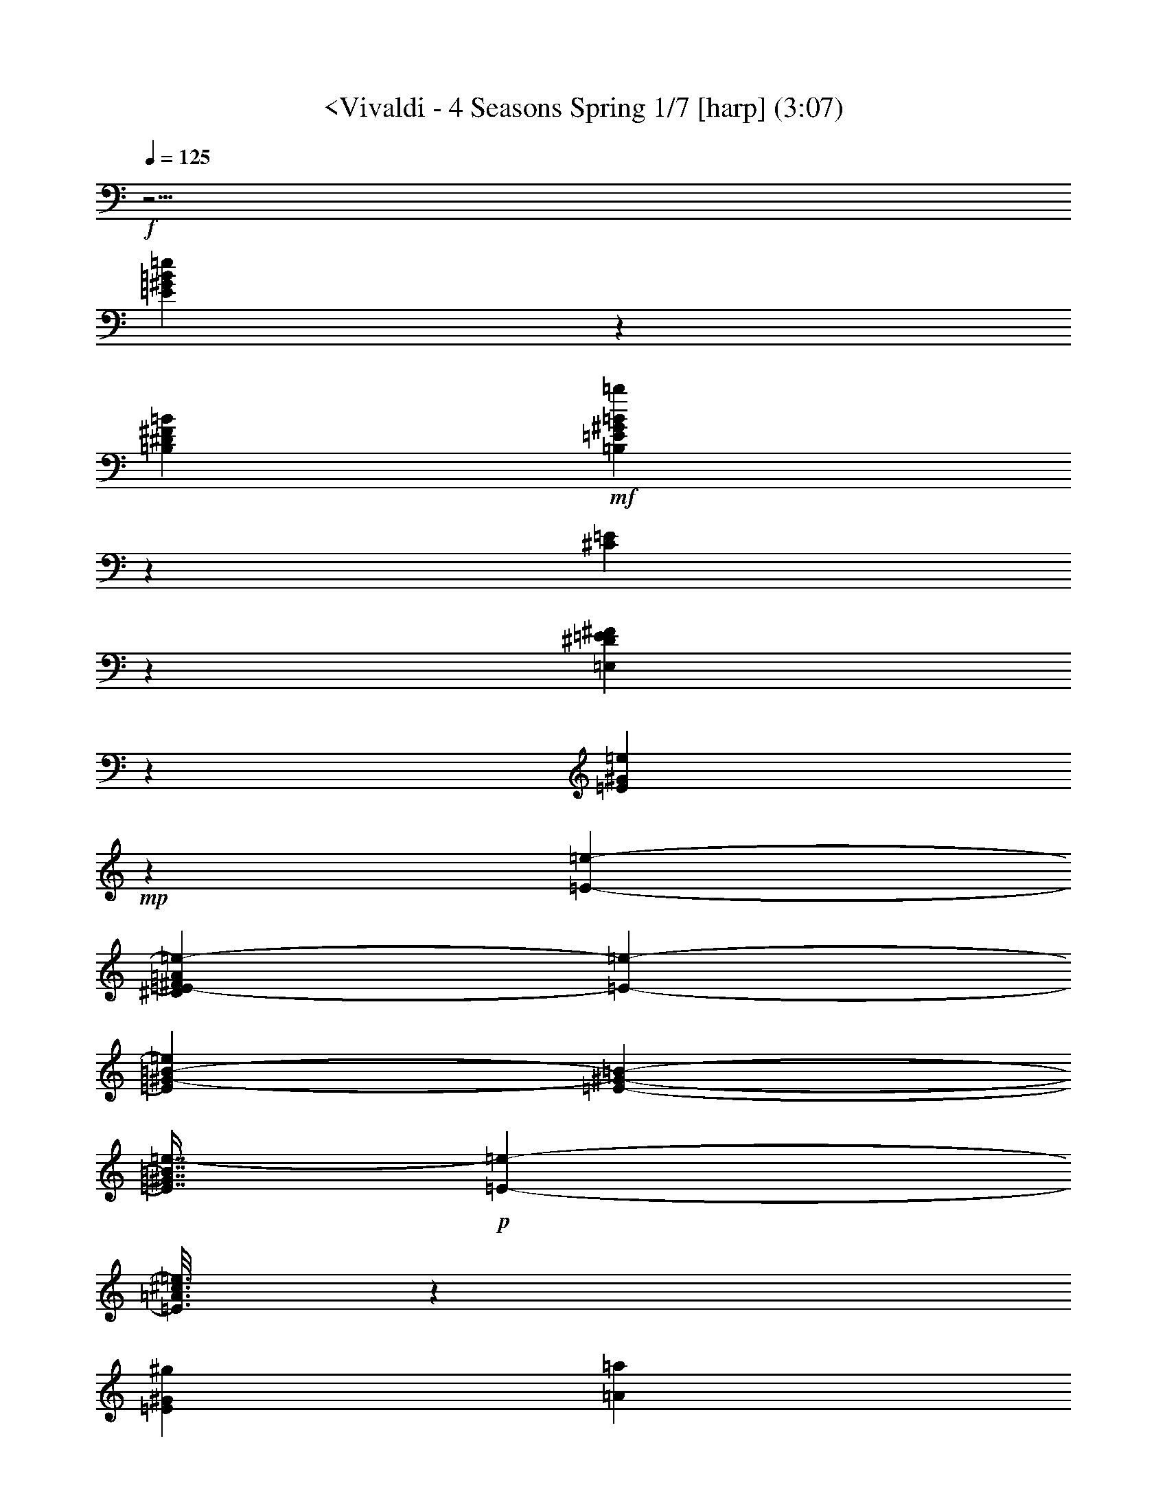 % Produced with Bruzo's Transcoding Environment
% Transcribed by  : Nelphindal

X:1
T: <Vivaldi - 4 Seasons Spring 1/7 [harp] (3:07)
L: 1/4
Q: 125
Z: Transcribed with BruTE
K: C
+f+
z27/4
[=E120491/25392=e120491/25392^G120491/25392=B120491/25392]
z15991/25392
[^D7585/25392=B7585/25392=B,7585/25392^F7585/25392]
+mf+
[^G22769/25392=B,22769/25392=E22769/25392=B22769/25392=b22769/25392]
z
[^C7535/25392=E7535/25392]
z3373/25392
[=E,6535/25392^F6535/25392^D6535/25392=E6535/25392]
z12509/25392
[^G2191/8464=E2191/8464=e2191/8464]
+mp+
z2041/8464
[=e6469/25392-=E6469/25392-]
[^D6157/25392=E6157/25392-=e6157/25392-^F6157/25392=A6157/25392]
[=E6539/25392-=e6539/25392-]
[=e11297/25392=B11297/25392-=E11297/25392^G11297/25392-]
[=E-=B-^G-]
[=E7/16^G7/16=e7/16-=B7/16]
+p+
[=e787/1587-=E787/1587-]
[=E3/16=e3/16=A3/16^c3/16]
z6143/25392
[^g8591/8464^G8591/8464=E8591/8464]
[=a7859/25392=A7859/25392]
[=b1309/4232=B1309/4232]
+pp+
[=e5095/8464=B5095/8464^G5095/8464=E5095/8464]
z2561/12696
[=e23861/25392^G23861/25392=E23861/25392=B23861/25392]
z4705/25392
[=B1567/1587=e1567/1587^G1567/1587=E1567/1587]
+mf+
z5081/25392
[=b11951/12696=B11951/12696]
[=A3821/12696=a3821/12696]
z
[^g1225/8464^G1225/8464]
+p+
z
[=E4037/8464=B4037/8464^G4037/8464=e4037/8464]
z5041/25392
[=E11971/12696^G11971/12696=B11971/12696=e11971/12696]
z289/1587
[=E25153/25392^G25153/25392=B25153/25392=e25153/25392]
+f+
z35153/25392
[^G12659/12696=E12659/12696=B12659/12696=e12659/12696]
z2399/6348
[=B102/529=B,102/529^D102/529^F102/529]
[=E14491/25392=b14491/25392=B14491/25392^F14491/25392=B,14491/25392]
[=E7643/25392^C7643/25392]
[=E,3821/12696=E3821/12696^D3821/12696^F3821/12696]
z2441/6348
[=e197/1058^G197/1058=E197/1058]
z3185/8464
[=A617/3174=B617/3174^F617/3174^D617/3174=B,617/3174]
z2293/12696
[=E95/529-^G95/529-=B95/529-]
[^G3/16-=E3/16=B3/16-=e3/16]
[^G-=B-=E-]
[=e3/8-=E3/8^G3/8=B3/8]
[=e4865/12696-=E4865/12696-]
[=A3/16^c3/16=e3/16=E3/16]
+mf+
z2377/12696
[=B,8341/8464=B8341/8464=E8341/8464^g8341/8464^G8341/8464]
[=a2283/8464^c2283/8464=A2283/8464]
[=b3821/12696^G3821/12696=B3821/12696]
+p+
[=E3623/6348^G3623/6348=e3623/6348=B3623/6348]
z1571/8464
[=e25063/25392^G25063/25392=B25063/25392=E25063/25392]
z2545/12696
[=E23893/25392=e23893/25392=B23893/25392^G23893/25392]
+mf+
z4673/25392
[=B,523/529=B523/529=E523/529^G523/529^g523/529]
[=A2283/8464^c2283/8464=a2283/8464]
[=B3821/12696^g3821/12696^G3821/12696]
+f+
[^G3623/6348=e3623/6348=B3623/6348=E3623/6348]
z193/1058
[=B3143/3174=e3143/3174^G3143/3174=E3143/3174]
z5009/25392
[=B11987/12696^G11987/12696=E11987/12696=e11987/12696]
z120443/25392
z
z
z
[=B7299/8464-=B,7299/8464-]
[^d3/16=B,3/16^f3/16=B3/16]
[=e2283/8464^g2283/8464]
[=B,7643/25392^f7643/25392=a7643/25392=B7643/25392]
z4817/12696
[=e1619/8464=b1619/8464^g1619/8464=E1619/8464]
z1571/4232
[=e2533/12696^g2533/12696=E2533/12696=b2533/12696]
z2701/6348
[=e4481/25392=E4481/25392=b4481/25392^g4481/25392]
[=a2283/8464^f2283/8464]
[=e3821/12696^g3821/12696=B,3821/12696=B3821/12696]
z1599/4232
[=E2449/12696^g2449/12696=e2449/12696]
z9385/25392
[^g37/184=e37/184=E37/184]
z39/92
[=E1507/8464=e1507/8464^g1507/8464]
z
[^f1225/8464=a1225/8464]
[^g7643/25392=B,7643/25392=B7643/25392=b7643/25392]
z9553/25392
[=b823/4232=E823/4232^g823/4232=e823/4232]
z3115/8464
[=E5147/25392=b5147/25392^g5147/25392=e5147/25392]
z10723/25392
[^g2281/12696=E2281/12696=b2281/12696=e2281/12696]
z
[^f1225/8464=a1225/8464]
[=B,3821/12696^g3821/12696=e3821/12696=B3821/12696]
z3171/8464
[=E4979/25392^g4979/25392=e4979/25392]
z1163/3174
[=E5981/25392^g5981/25392=e5981/25392]
z9889/25392
[=e767/4232^g767/4232=E767/4232]
z
[^f1225/8464=a1225/8464]
[=B,7643/25392^g7643/25392=B7643/25392=b7643/25392]
z592/1587
[=b1673/8464^g1673/8464=E1673/8464=e1673/8464]
z3617/8464
[=E739/4232=e739/4232^g739/4232=b739/4232]
z3283/8464
[=b4643/25392=E4643/25392=e4643/25392^g4643/25392]
z
[=a1225/8464^f1225/8464]
[=B,3821/12696^g3821/12696=B3821/12696=e3821/12696]
z1557/8464
[=e1561/8464-^g1561/8464-]
[^g3/16-=E3/16=e3/16]
[=e7/16-^g7/16-]
[^g3/16-=e3/16=E3/16]
[^g3/8-=e3/8-]
[=e3/16^g3/16=E3/16]
z200/529
[^d1223/6348=B,1223/6348=B1223/6348^f1223/6348]
z9391/25392
[^d425/2116^f425/2116=B425/2116=B,425/2116]
z1795/4232
[^f1505/8464=B1505/8464=B,1505/8464^d1505/8464]
z407/1058
[^d1181/6348^f1181/6348=B1181/6348=B,1181/6348]
z
[=e1117/6348^g1117/6348]
[^f2283/8464=a2283/8464^F2283/8464]
z765/4232
[^f397/2116-=a397/2116-]
[=a3/16-^f3/16^F3/16]
[^f7/16-=a7/16-]
[^F3/16^f3/16=a3/16-]
[^f3/8-=a3/8-]
[^f3/16^F3/16=a3/16]
z3173/8464
[=e4973/25392^g4973/25392^c4973/25392]
z4655/12696
[=e5975/25392^c5975/25392^g5975/25392]
z9895/25392
[^g383/2116^c383/2116=e383/2116]
z3229/8464
[^c4805/25392=e4805/25392^g4805/25392]
+p+
z188809/25392
z
z
z
[^G8403/8464=E8403/8464^c8403/8464^C8403/8464]
+mp+
z3235/8464
[G4787/25392^G4787/25392=E4787/25392=c4787/25392]
+mf+
z1187/3174
[^g1665/8464=c1665/8464=E1665/8464^G1665/8464]
+f+
z1509/8464
[^G10967/25392-^C10967/25392=E10967/25392-^c10967/25392]
[^c9/16=E9/16^G9/16^C9/16]
z604/1587
[=c1609/8464^g1609/8464^D1609/8464^G1609/8464^F1609/8464]
z197/529
[^c1259/6348^F1259/6348^C1259/6348^G1259/6348]
z2243/12696
[^c1041/4232-^C1041/4232-]
[=E4553/25392^C4553/25392^c4553/25392-^G4553/25392]
[^C4865/12696-^c4865/12696-]
[^C3/16=A3/16^c3/16^F3/16]
+p+
z1621/8464
[^C2433/4232-^c2433/4232-]
[^C2979/8464^G2979/8464-=E2979/8464-^c2979/8464]
[^G3/16-^C3/16-=E3/16-]
[=E7/16^c7/16-^C7/16^G7/16]
[^c9731/25392-^C9731/25392-]
[^c3/16^C3/16^F3/16=A3/16]
z2411/12696
[=E24161/25392^C24161/25392^G24161/25392^c24161/25392]
z749/3174
[^c991/1058^G991/1058^C991/1058=E991/1058]
+f+
z797/4232
[^C4893/8464-^c4893/8464-]
[^C2979/8464=E2979/8464-^c2979/8464^G2979/8464-]
[^C-^G-=E-]
[^G3/8^C3/8^c3/8-=E3/8]
[^c9731/25392-^C9731/25392-]
[^C3/16^F3/16^c3/16=A3/16]
z4741/25392
[^c8345/8464^G8345/8464^C8345/8464=E8345/8464]
z853/4232
[=E7955/8464^G7955/8464^c7955/8464^C7955/8464]
+ff+
z12147/8464
[^g24031/25392=E24031/25392^c24031/25392^G24031/25392]
[^G4469/25392-]
[^G^g-]
[^g3821/12696-^G3821/12696-=c3821/12696]
[^G2283/8464^g2283/8464-]
[^D7643/25392^G7643/25392^g7643/25392]
+f+
[^G877/4232-]
[^g-^G]
[^g6055/25392-^G6055/25392-=c6055/25392]
[^G7643/25392^g7643/25392-]
[^D2283/8464^g2283/8464^G2283/8464]
[^G1117/6348-]
[^G^g-]
[^c7643/25392^G7643/25392-^g7643/25392-]
[^G2283/8464^g2283/8464-]
[^g3821/12696^G3821/12696=E3821/12696]
[^G877/4232-]
[^g-^G]
+mf+
[^G757/3174-^c757/3174^g757/3174-]
[^g3821/12696-^G3821/12696]
[^g2283/8464=E2283/8464^G2283/8464]
[^G4469/25392-]
[^c-^G]
[^c3821/12696]
[^G2283/8464^c2283/8464-]
[^c7643/25392=E7643/25392]
[^G1117/6348-]
[=e-^G]
[=e2283/8464-^c2283/8464]
[=e7643/25392-^G7643/25392]
[=E2283/8464=e2283/8464]
+p+
z5761/4232
[^F24193/25392^f24193/25392=A24193/25392^d24193/25392]
+mp+
z93245/25392
[=A2089/2116^c2089/2116=a2089/2116^F2089/2116]
+mf+
z15395/4232
[^G8383/8464=E8383/8464^c8383/8464]
z3146/529
[^D12635/12696^G12635/12696=c12635/12696=c]
z76237/12696
[=a15/16^F15/16^A15/16=A15/16^c15/16]
z
[=B11963/12696^G11963/12696=E11963/12696]
+f+
z31313/6348
z
[=B,24169/25392=B24169/25392]
z
[^F4037/8464^d4037/8464=B4037/8464^f4037/8464F4037/8464]
[^F3623/6348^A3623/6348^f3623/6348^c3623/6348]
z531/4232
[=B557/3174=B,557/3174]
[=B2283/8464=B,2283/8464^C2283/8464^c2283/8464]
z4663/12696
[=B5959/25392=b5959/25392^D5959/25392^d5959/25392]
z9911/25392
[^f1527/8464^C1527/8464=E1527/8464^F1527/8464]
z1647/8464
[^F833/4232-^D833/4232-=B,833/4232-]
[^F3/16^D3/16-=B,3/16=B3/16]
[^F3/16-^D3/16-=B,3/16-]
[=B3/8-^F3/8=B,3/8^D3/8]
[=B2979/8464-=B,2979/8464-^F2979/8464-]
[=E=B^G^F=B,]
+p+
z1703/8464
[^F13/23-=B13/23-=B,13/23-]
[^F4865/12696=B,4865/12696=B4865/12696^D4865/12696-]
[^F3/16-=B,3/16-^D3/16-]
[=B3/8-=B,3/8^F3/8^D3/8]
[=B877/2116-^F877/2116-=B,877/2116-]
[^F3/16=E3/16=B,3/16=B3/16^G3/16]
z5069/25392
[=B,11957/12696^F11957/12696=B11957/12696^D11957/12696]
z1163/6348
[^F8375/8464=B,8375/8464^D8375/8464=B8375/8464]
+f+
z419/2116
[=B,4811/8464-^F4811/8464-=B4811/8464-]
[^D4865/12696-=B4865/12696=B,4865/12696^F4865/12696]
[=B,3/16-^F3/16-^D3/16-]
[^D3/8^F3/8=B3/8-=B,3/8]
[=B,877/2116-^F877/2116-=B877/2116-]
[=E3/16^F3/16=B3/16^G3/16=B,3/16]
z1247/6348
[=B,23995/25392^F23995/25392^D23995/25392=B23995/25392]
z4571/25392
[^D4201/4232=B,4201/4232=B4201/4232^F4201/4232]
+p+
z6379/4232
[=B2927/4232-]
[=B,=B^f=b]
+mp+
[=A2443/12696^G2443/12696]
[^F2965/12696^D2965/12696=E2965/12696]
[=B,1225/8464=B1225/8464=e1225/8464^C1225/8464]
+p+
z2699/6348
[=B,4489/25392=e4489/25392=B4489/25392]
+mp+
z5033/25392
[=B2453/12696-]
[=B3/16=B,3/16=e3/16]
[=B3/8-]
[=e3/16=B3/16=B,3/16]
[^G2443/12696=A2443/12696]
[^F1977/8464^D1977/8464=E1977/8464]
[=b1225/8464=B,1225/8464=B1225/8464^d1225/8464^C1225/8464]
+p+
z3585/8464
[^d755/4232=B755/4232=b755/4232]
+mf+
z104/529
[=B1649/8464-]
[^d3/16=B3/16=b3/16]
[=B3/8-]
[=b3/16^d3/16=B3/16]
[=A]
[^G703/4232^F703/4232]
[^D214/1587=E214/1587]
[=e1225/8464=B,1225/8464=B1225/8464^C1225/8464]
+p+
z10715/25392
[=B,2285/12696=B2285/12696=e2285/12696]
+mf+
z619/3174
[=E4987/25392-]
[=E3/16-=B,3/16=B3/16=e3/16]
[=E3/8-]
[=E3/16=B,3/16=e3/16=B3/16]
[^F703/4232]
[^G3425/25392]
[=A-]
[=B,1117/6348=B1117/6348^f1117/6348=A1117/6348]
+p+
z9881/25392
[=B,1537/8464=B1537/8464^f1537/8464]
+mf+
z1637/8464
[^F419/2116-]
[^F3/16-=B3/16^f3/16=B,3/16]
[^F3/8-]
[=B,3/16^f3/16^F3/16=B3/16]
[=E703/4232]
[^D214/1587]
[^C3425/25392]
[=B,703/4232=B703/4232=e703/4232]
+p+
z205/529
[=e4651/25392=B4651/25392=B,4651/25392]
+mf+
z4871/25392
[=E1267/6348-]
[=E3/16-=B,3/16=e3/16=B3/16]
[=E3/8-]
[=E3/16=B3/16=B,3/16=e3/16]
[^D4831/25392]
[^C703/3174]
[=B35/184^d35/184=B,35/184=b35/184]
+p+
z1225/3174
[^d17/92=b17/92=B17/92]
+mf+
z35/184
[=B,1703/8464-]
[=b3/16=B3/16=B,3/16-^d3/16]
[=B,3/8-]
[^d3/16=B3/16=b3/16=B,3/16]
[=A,703/4232]
[G214/1587]
[F3425/25392]
[=E,703/4232=B,703/4232=e703/4232=B703/4232]
+p+
z3253/8464
[=e1183/6348=B1183/6348=B,1183/6348]
z9551/25392
[=B,1647/8464=e1647/8464=B1647/8464]
z1557/4232
[=B,5149/25392=e5149/25392=B5149/25392]
z10721/25392
[=e1141/6348=B1141/6348=E1141/6348^G1141/6348]
z9719/25392
[=e1591/8464=E1591/8464=B1591/8464^G1591/8464]
z1585/4232
[=B4981/25392=e4981/25392^G4981/25392=E4981/25392]
z4651/12696
[=E5983/25392=B5983/25392=e5983/25392^G5983/25392]
z9887/25392
[=E1535/8464=e1535/8464^G1535/8464=B1535/8464]
z1613/4232
[=e4813/25392=E4813/25392=B4813/25392^G4813/25392]
z4735/12696
[=E837/4232^G837/4232=e837/4232=B837/4232]
z226/529
[=E1479/8464=B1479/8464=e1479/8464^G1479/8464]
+mp+
z1641/4232
[=B4645/25392=E4645/25392=e4645/25392^G4645/25392]
z4819/12696
[^G809/4232=e809/4232=E809/4232=B809/4232]
z3143/8464
[=B2531/12696=e2531/12696^G2531/12696=E2531/12696]
+mf+
z1351/3174
[=e4477/25392=E4477/25392^G4477/25392=B4477/25392]
z4903/12696
[^G781/4232=E781/4232=e781/4232=B781/4232]
z3199/8464
[=e2447/12696^G2447/12696=E2447/12696=B2447/12696]
+f+
z9389/25392
[^G1701/8464=E1701/8464=B1701/8464=e1701/8464]
z3589/8464
[^G753/4232=B753/4232=e753/4232=E753/4232]
z3255/8464
[=B,2363/12696=B2363/12696^D2363/12696^d2363/12696^F2363/12696]
z9557/25392
[^D1645/8464^d1645/8464^F1645/8464=B1645/8464=B,1645/8464]
+mf+
z779/2116
[^F5143/25392^D5143/25392=B5143/25392=B,5143/25392^d5143/25392]
z10727/25392
[^d2279/12696^D2279/12696=B2279/12696=B,2279/12696^F2279/12696]
z9725/25392
[=B,1589/8464^F1589/8464=B1589/8464^d1589/8464]
+mp+
z793/2116
[=B4975/25392=B,4975/25392^d4975/25392^F4975/25392]
z2327/6348
[^F5977/25392=B,5977/25392=B5977/25392^d5977/25392]
z9893/25392
[=B,1533/8464=B1533/8464^F1533/8464^d1533/8464]
z807/2116
[^d209/1104=B209/1104^F209/1104=B,209/1104]
+p+
z103/276
[=B,209/1058^F209/1058^d209/1058=B209/1058]
z3089/8464
[=B1003/4232^d1003/4232=B,1003/4232^F1003/4232]
z821/2116
[=B4639/25392=B,4639/25392^F4639/25392^d4639/25392]
+pp+
z2411/6348
[^F101/529=B101/529^d101/529=B,101/529]
z3145/8464
[^d316/1587^F316/1587=B,316/1587=B316/1587]
z5407/12696
[=B4471/25392=B,4471/25392^d4471/25392^F4471/25392]
z2453/6348
[=B,195/1058=B195/1058^d195/1058^F195/1058]
z3201/8464
[=E611/3174^G611/3174=e611/3174=B,611/3174]
z9395/25392
[=E1699/8464=e1699/8464=B,1699/8464^G1699/8464]
z3591/8464
[^G94/529=B,94/529=E94/529=e94/529]
z3257/8464
[=E295/1587=e295/1587^G295/1587=B,295/1587]
z9563/25392
[=e1643/8464=E1643/8464^G1643/8464=B,1643/8464]
z1559/4232
[=B,5137/25392^G5137/25392=e5137/25392=E5137/25392]
z10733/25392
[^G569/3174=e569/3174=B,569/3174=E569/3174]
z9731/25392
[=e3/16=B,3/16^G3/16=E3/16]
z3/8
[^G4969/25392=e4969/25392=E4969/25392=B,4969/25392]
z4657/12696
[=E5971/25392=B,5971/25392=e5971/25392^G5971/25392]
z9899/25392
[^G1531/8464=B,1531/8464=e1531/8464=E1531/8464]
z1615/4232
[^G4801/25392=e4801/25392=B,4801/25392=E4801/25392]
z4741/12696
[^G835/4232=B,835/4232=E835/4232=e835/4232]
z3091/8464
[=E501/2116=B,501/2116=e501/2116^G501/2116]
z1643/4232
[=e4633/25392^G4633/25392=B,4633/25392=E4633/25392]
[^G9731/25392-=B,9731/25392-=E9731/25392-]
[=e3/16^G3/16=B,3/16=E3/16]
+p+
z3147/8464
[^F2525/12696=B,2525/12696=B2525/12696^D2525/12696]
+mp+
[=E5095/8464^G5095/8464=B5095/8464=b5095/8464=B,5095/8464]
[^C2283/8464=E2283/8464]
+mf+
[=E,7643/25392^F7643/25392^D7643/25392=E7643/25392]
+f+
z3203/8464
[=e2441/12696^G2441/12696=E2441/12696]
z9401/25392
[=B,1697/8464^F1697/8464=A1697/8464=B1697/8464^D1697/8464]
z1003/4232
[=E2357/12696-^G2357/12696-=B2357/12696-]
[=e3/16=E3/16^G3/16-=B3/16-]
[^G3/16-=B3/16-=E3/16-]
[=e3/8-=E3/8^G3/8=B3/8]
[=e9731/25392-=E9731/25392-]
[=E3/16=e3/16=A3/16^c3/16]
+mf+
z1533/8464
[=E25177/25392^G25177/25392=B25177/25392=B,25177/25392^g25177/25392]
z
[=a1225/8464^c1225/8464=A1225/8464]
[^G7643/25392=B7643/25392=b7643/25392]
+p+
[=B14491/25392=e14491/25392^G14491/25392=E14491/25392]
z4559/25392
[=E4203/4232=B4203/4232=e4203/4232^G4203/4232]
z1645/8464
[^G501/529=E501/529=e501/529=B501/529]
z753/4232
[^G12629/12696=E12629/12696=B12629/12696^g12629/12696=B,12629/12696]
z
[=A1225/8464^c1225/8464=a1225/8464]
[=B7643/25392^g7643/25392^G7643/25392]
+f+
[^G14491/25392=B14491/25392=e14491/25392=E14491/25392]
z2239/12696
[=B8433/8464=e8433/8464^G8433/8464=E8433/8464]
z809/4232
[=e8043/8464=E8043/8464=B8043/8464^G8043/8464]
+mf+
z9997/4232
z
z
z
z
z
z
z
z
[=e7989/8464^G7989/8464=E7989/8464=B7989/8464]
+mp+
z195/529
[=B5131/25392^F5131/25392^D5131/25392=B,5131/25392]
[=E5095/8464^G5095/8464=b5095/8464=B5095/8464=B,5095/8464]
z
[^C1225/8464=E1225/8464]
[=E,7643/25392^F7643/25392^D7643/25392=E7643/25392]
z397/1058
[=e4963/25392^G4963/25392=E4963/25392]
+p+
z4559/25392
[=e1529/8464-=E1529/8464-]
+mp+
[=A6139/25392^F6139/25392=E6139/25392-^D6139/25392=e6139/25392-]
+p+
[=e2485/12696-=E2485/12696-]
[=e4865/12696^G4865/12696-=B4865/12696-=E4865/12696]
[=E3/16-^G3/16-=B3/16-]
[=B3/8=e3/8-^G3/8=E3/8]
[=e9731/25392-=E9731/25392-]
[=E3/16=A3/16=e3/16^c3/16]
z753/4232
[^G12629/12696=E12629/12696^g12629/12696]
z
[=a1225/8464=A1225/8464]
[=B7643/25392=b7643/25392]
+pp+
[=e14491/25392^G14491/25392=E14491/25392=B14491/25392]
z2239/12696
[=B8433/8464=E8433/8464^G8433/8464=e8433/8464]
z809/4232
[^G8043/8464=e8043/8464=E8043/8464=B8043/8464]
+mf+
z1479/8464
[=b25339/25392=B25339/25392]
z
[=a4469/25392=A4469/25392]
[^g2283/8464^G2283/8464]
+p+
[=E14491/25392=e14491/25392=B14491/25392^G14491/25392]
z374/1587
[=B7931/8464=E7931/8464^G7931/8464=e7931/8464]
z1591/8464
[^G25003/25392=B25003/25392=e25003/25392=E25003/25392]
+f+
z35303/25392
[^G25169/25392=e25169/25392=B25169/25392=E25169/25392]
z9745/25392
[^F791/4232=B791/4232^D791/4232=B,791/4232]
[=B,3623/6348^F3623/6348=E3623/6348=B3623/6348=b3623/6348]
[^C3821/12696=E3821/12696]
z
[^F4469/25392=E,4469/25392=E4469/25392^D4469/25392]
z431/1104
[=E763/4232^G763/4232=e763/4232]
z3235/8464
[=A4787/25392=B4787/25392=B,4787/25392^F4787/25392^D4787/25392]
z4735/25392
[=B735/4232-^G735/4232-=E735/4232-]
[=e3/16^G3/16-=E3/16=B3/16-]
[^G3/16-=B3/16-=E3/16-]
[=E7/16^G7/16=e7/16-=B7/16]
[=E9731/25392-=e9731/25392-]
[=A3/16^c3/16=E3/16=e3/16]
+mf+
z4903/25392
[^g1505/1587=E1505/1587=B1505/1587^G1505/1587=B,1505/1587]
[^c3821/12696=a3821/12696=A3821/12696]
z133/1058
[^G4451/25392=b4451/25392=B4451/25392]
+p+
[=e14491/25392=B14491/25392=E14491/25392^G14491/25392]
z1621/8464
[=e1005/1058=E1005/1058=B1005/1058^G1005/1058]
z741/4232
[=B25331/25392=E25331/25392^G25331/25392=e25331/25392]
+mf+
z2411/12696
[^g24161/25392=B,24161/25392^G24161/25392=E24161/25392=B24161/25392]
[=A3821/12696=a3821/12696^c3821/12696]
[^g7643/25392=B7643/25392^G7643/25392]
+f+
[=e14491/25392=B14491/25392=E14491/25392^G14491/25392]
z797/4232
[=B8067/8464^G8067/8464=E8067/8464=e8067/8464]
z124/529
[=B23825/25392^G23825/25392=e23825/25392=E23825/25392]
+p+
z9517/6348
[^F6029/6348^d6029/6348=B6029/6348^f6029/6348]
z5399/12696
[^G4487/25392^g4487/25392=e4487/25392^A4487/25392]
z2449/6348
[=a1565/8464^f1565/8464=A1565/8464]
z1609/8464
[=B2013/2116^G2013/2116=E2013/2116=e2013/2116]
+mf+
z1999/8464
[=B5945/6348=b5945/6348]
z3199/25392
[=A1481/8464=a1481/8464]
[=b2283/8464=B2283/8464]
+p+
[^G3623/6348=e3623/6348=E3623/6348=B3623/6348]
z1489/6348
[^G1985/2116=B1985/2116=e1985/2116=E1985/2116]
z791/4232
[^G25031/25392=e25031/25392=B25031/25392=E25031/25392]
+mf+
z2561/12696
[=B23861/25392=b23861/25392]
[=a3821/12696=A3821/12696]
z
[^G1225/8464^g1225/8464]
+p+
z
[^G4037/8464=e4037/8464=E4037/8464=B4037/8464]
z847/4232
[=B7967/8464=E7967/8464=e7967/8464^G7967/8464]
z1555/8464
[=B3139/3174=E3139/3174^G3139/3174=e3139/3174]
+mf+
z17597/12696
[^f4213/4232=B4213/4232^F4213/4232^d4213/4232]
+f+
z803/2116
[^g4855/25392=e4855/25392^A4855/25392^G4855/25392]
z2357/6348
[=a211/1058=A211/1058^f211/1058]
z743/4232
[=E12659/12696=e12659/12696=B12659/12696^G12659/12696]
+ff+
z4835/25392
[^g6037/6348^G6037/6348]
[=A7643/25392=a7643/25392]
[=b3821/12696=B3821/12696]
+f+
[=e3623/6348^G3623/6348=E3623/6348=B3623/6348]
z799/4232
[^G8063/8464=e8063/8464=E8063/8464=B8063/8464]
z497/2116
[^G5953/6348=e5953/6348=E5953/6348=B5953/6348]
+ff+
z2377/12696
[=B8341/8464=b8341/8464]
[=A2283/8464=a2283/8464]
[^g3821/12696^G3821/12696]
+f+
[=E3623/6348=e3623/6348=B3623/6348^G3623/6348]
z1571/8464
[=B25063/25392^G25063/25392=E25063/25392=e25063/25392]
z2545/12696
[=e23893/25392=E23893/25392=B23893/25392^G23893/25392]
+ppp+
z26891/25392
+mf+

X:2
T: <Vivaldi - 4 Seasons Spring 2/7 [flute 1] Mar 1
L: 1/4
Q: 125
Z: Transcribed with BruTE
K: C
+f+
z27/4
[^G120491/25392]
+mf+
z1007/3174
[=B12763/8464]
+mp+
z1289/4232
[=B10655/8464]
z4157/8464
[^d3139/12696]
+p+
z3209/12696
[=E9625/8464]
z4129/8464
[=A2483/12696]
+pp+
z1363/3174
[=E761/3174]
+ppp+
z5021/25392
[=E1601/1587]
z4649/12696
[=A5987/25392]
z2561/12696
[=E23861/25392]
z4705/25392
[=E1567/1587]
z4921/12696
[=B4649/25392]
+p+
z4873/25392
[=E12055/12696]
z2701/6348
[=A4481/25392]
z5041/25392
[=E11971/12696]
z289/1587
[=E25153/25392]
z9761/25392
[=B2365/12696]
+f+
z10331/12696
[^G12659/12696]
z4835/25392
[=B6037/6348]
z6005/25392
[=B1981/2116]
z3185/8464
[^d617/3174]
z2293/12696
[=E8397/8464]
z3241/8464
[=A298/1587]
z9515/25392
[=E1659/8464]
+p+
z1515/8464
[=E1097/1104]
z421/1104
[=A1603/8464]
z1571/8464
[=E25063/25392]
z2545/12696
[=E23893/25392]
z4717/12696
[=E843/4232]
+f+
z93/529
[=E1582/1587]
z4801/12696
[=A815/4232]
z193/1058
[=E3143/3174]
z5009/25392
[=E11987/12696]
+mf+
z
[^F7823/12696]
[^G]
[^F278/1587^G278/1587]
[^F609/4232^G609/4232]
[^G6275/25392^F6275/25392]
+mp+
z1845/4232
[=E6335/25392]
z12709/25392
[=e6043/25392]
z
[=B1277/6348]
[=e4141/12696]
z
[=B1967/8464]
[^c8281/25392]
z
[=B2951/12696]
[=e8281/25392]
[=B3025/8464]
[^c4141/12696]
[=B3025/8464]
[=e4141/12696]
z531/4232
[=B5095/25392]
[^c3025/8464]
z3287/25392
[=B1665/8464]
[=e3025/8464]
z1129/8464
[=B4895/25392]
[=e15343/6348]
[^d6401/8464]
[^c17959/25392]
z
[=E6097/25392]
[^F9271/25392]
z567/4232
[=E423/2116]
[=B9271/25392]
[=E3057/8464]
[^F8377/25392]
[=E3057/8464]
[=B4189/12696]
z
[=E1967/8464]
[^F4141/12696]
[=E8983/25392]
[=A1365/4232]
z3311/25392
[=E1597/8464]
[^F4051/12696]
[=E8017/25392]
[=A4009/12696]
[=E496/1587]
[^F7937/25392]
[=E496/1587]
[^G7937/25392]
[=E496/1587]
[^F7937/25392]
[=E496/1587]
[^G7937/25392]
[=A496/1587]
[=B7937/25392]
+p+
[^G496/1587]
[=A7937/25392]
[^F496/1587]
[^G7937/25392]
[=E496/1587]
[^F7937/25392]
[^D496/1587]
[=E7937/25392]
[^C496/1587]
[^D7937/25392]
[=B,496/1587]
[^C7937/25392]
[=A,496/1587]
[=B,3025/8464]
z1075/8464
[=A589/3174]
[=B496/1587]
z537/4232
[^G205/1104]
[=A496/1587]
z1073/8464
[^F2359/12696]
+mp+
[^G496/1587]
z67/529
[=E4721/25392]
[^F496/1587]
z1071/8464
[^D1181/6348]
[=E496/1587]
z535/4232
[^C4727/25392]
[^D496/1587]
+f+
z1069/8464
[=B,2365/12696]
[=B,496/1587-^C496/1587]
[=B,7937/25392]
[=B,3821/12696]
z3281/8464
[=B,4649/25392]
z4817/12696
[=B,1619/8464]
z1571/4232
[=B,2533/12696]
z2701/6348
[=B,4481/25392]
z4901/12696
[=B,1563/8464]
z1599/4232
[=B,2449/12696]
z9385/25392
[=B,37/184]
z39/92
[=B,1507/8464]
z1627/4232
[=B,2365/12696]
z9553/25392
[=B,823/4232]
z3115/8464
[=B,5147/25392]
z10723/25392
[=B,2281/12696]
z9721/25392
[=B,795/4232]
z3171/8464
[=B,4979/25392]
z1163/3174
[=B,5981/25392]
z9889/25392
[=B,767/4232]
z3227/8464
[=B,4811/25392]
z592/1587
[=B,1673/8464]
z3617/8464
[=B,739/4232]
z3283/8464
[=B,4643/25392]
z1205/3174
[=B,1617/8464]
z393/1058
[=B,55/276]
z235/552
[=B,4475/25392]
z613/1587
[=B,1561/8464]
z200/529
[^D1223/6348]
z9391/25392
[^F425/2116]
z1795/4232
[=A1505/8464]
z407/1058
[=A1181/6348]
z9559/25392
[=A411/2116]
z3117/8464
[^F5141/25392]
z10729/25392
[^C1139/6348]
z9727/25392
[^C397/2116]
z3173/8464
[=E4973/25392]
z4655/12696
[=E5975/25392]
z9895/25392
[=E383/2116]
z3229/8464
[=E4805/25392]
+fff+
[^d214/1587]
[^c703/4232]
[^d3425/25392]
+ff+
[^c214/1587]
[^d703/4232]
[^c3425/25392]
[^d214/1587]
[^c703/4232]
[^d3425/25392]
+f+
[^c214/1587]
[^d703/4232]
[^c3425/25392]
[^d214/1587]
[^c3425/25392]
+mf+
[^d703/4232]
[^c214/1587]
z
[^c4469/25392^d4469/25392]
z
[^d1225/8464^c1225/8464]
z
[^c1117/6348^d1117/6348]
z
[^d4469/25392^c4469/25392]
+mp+
[^d214/1587]
[^c3425/25392]
z
[^c1117/6348^d1117/6348]
z
[^d4469/25392^c4469/25392]
[^d214/1587]
[^c3425/25392]
[^d214/1587]
[^c703/4232]
[^d3425/25392]
[^c214/1587]
[^d703/4232]
[^c3425/25392]
[^d214/1587]
[^c703/4232]
[^d3425/25392]
[^c214/1587]
[^d703/4232]
[^c3425/25392]
[^d214/1587]
[^c703/4232]
[^d3425/25392]
[^c214/1587]
[^d7643/25392]
[^c2283/8464]
[^d3821/12696]
[^c7643/25392]
z
[^d1225/8464]
[^c3821/12696]
z1059/8464
[^d2233/12696]
[^c36625/25392]
z
[^d1225/8464]
[^c7643/25392]
[^d3821/12696]
[^c18313/12696]
z
[^d1225/8464]
[^c3821/12696]
[^d7643/25392]
[^c2283/8464]
z
[^d1117/6348^c1117/6348]
[^d3425/25392]
[^c703/4232]
[^d214/1587]
[^c3425/25392]
[^d703/4232]
[^c214/1587]
[^d3425/25392]
[^c703/4232]
[^d214/1587]
[^c3425/25392]
[^d214/1587]
[^c703/4232]
[^d3425/25392]
[^c214/1587]
[^d703/4232]
[^c3425/25392]
[^d214/1587]
[^c703/4232]
[^d3425/25392]
[^c214/1587]
[^d703/4232]
[^c3425/25392]
[^d214/1587]
[^c703/4232]
[^d3425/25392]
[^c214/1587]
[^d703/4232]
[^c3425/25392]
[^d214/1587]
[^c3425/25392]
[^d703/4232]
[^c214/1587]
[^d3425/25392]
[^c703/4232]
[^d214/1587]
[^c3425/25392]
[^d703/4232]
[^c214/1587]
[^d3425/25392]
[^c703/4232]
[^d214/1587]
[^c3425/25392]
[^d703/4232]
[^c214/1587]
[^d3425/25392]
[^c703/4232]
[^d214/1587]
[^c3425/25392]
[^d214/1587]
[^c703/4232]
[^d3425/25392]
[^c214/1587]
[^d703/4232]
[^c3425/25392]
[^d214/1587]
[^c703/4232]
[^d3425/25392]
[^c214/1587]
[^d703/4232]
[^c3425/25392]
[^d214/1587]
[^c703/4232]
z143/368
[=c4625/25392]
z4897/25392
[=c1599/4232]
z1563/8464
[=B9803/25392]
z280/1587
[=B10805/25392]
z1739/12696
[^A3671/8464]
z1619/8464
[^A9635/25392]
z581/3174
[=A3281/8464]
z185/1058
[=A3615/8464]
z1631/4232
[^G2353/12696]
z301/1587
[^G3225/8464]
z96/529
[^G2471/6348]
z4399/25392
[^G5443/12696]
z3397/25392
[^G1849/4232]
z199/1058
[^G2429/6348]
z4567/25392
[^G233/552=E233/552-]
+p+
[=E14491/25392]
+mf+
z103/529
[^G8013/8464]
+f+
z1509/8464
[^G12625/12696]
z604/1587
[=c1609/8464]
z197/529
[^F1259/6348]
z5417/12696
[^C4451/25392]
z1229/3174
[^F1553/8464]
z401/1058
[^C1217/6348]
+p+
z2327/12696
[^C4187/4232]
z204/529
[^F1175/6348]
z2411/12696
[^C24161/25392]
z749/3174
[^C991/1058]
z3181/8464
[^C4949/25392]
+f+
z4573/25392
[^C8401/8464]
z3237/8464
[^F4781/25392]
z4741/25392
[^C8345/8464]
z853/4232
[^C7955/8464]
z1577/4232
[^G2515/12696]
+mf+
z21949/25392
[^c24031/25392]
+fff+
[=c4831/25392]
[^G35/184]
[=c5983/25392]
+ff+
z
[^G^D]
z
[^G=c]
z
[=c3203/12696^G3203/12696]
+f+
[^G4831/25392]
[^D35/184]
[^G4831/25392]
[^c35/184]
[^G501/2116]
z
[^c^G]
+mf+
z
[=E^G]
z
[^c6377/25392^G6377/25392]
[^c4831/25392]
[^G35/184]
[=E4831/25392]
[^G35/184]
[^c4831/25392]
z
[^c3779/12696^G3779/12696]
z
[^G=E]
+mp+
z
[^G^c]
[^G4831/25392]
[^c35/184]
[^G4831/25392]
[=E35/184]
[^G4831/25392]
[^d125/529]
z
[=A^d]
z
[=A^F]
z
[=A6389/25392^d6389/25392]
[=A35/184]
[^d4831/25392]
[=A35/184]
[^F4831/25392]
[=A35/184]
z
[=B7547/25392=e7547/25392]
z
[=B=e]
z
[=B265/1058^G265/1058]
[=e35/184]
[=B4831/25392]
[=e35/184]
[=B4831/25392]
[^G35/184]
[=B5989/25392]
z
[^c^f]
+mf+
z
[^c^f]
z
[^c400/1587=A400/1587]
[^f4831/25392]
[^c35/184]
[^f4831/25392]
[^c35/184]
[=A703/3174]
z
[^g3371/12696^c3371/12696]
+f+
z
[^g^d]
z
[^d277/1104=B277/1104]
[^d4831/25392]
[^g35/184]
[^d4831/25392]
[^g35/184]
[^d4831/25392]
[=B5977/25392]
z
[^g^d]
z
[=e^g]
z
[=e1603/6348^c1603/6348]
[=e35/184]
[^g4831/25392]
[=e35/184]
[^g4831/25392]
[=e1001/4232]
z
[^c=e]
+mp+
z21/16
[=e25189/25392]
+f+
[^f1241/6348]
z
[^d1059/4232^f1059/4232]
[^d35/184]
[=c4831/25392]
[^d35/184]
[^f4831/25392]
[^d35/184]
[^f5995/25392]
z
[^d=c]
z
[^g^d]
z
[^g139/552^d139/552]
[^d4831/25392]
[=c35/184]
[^d4831/25392]
[^g35/184]
[^d4831/25392]
z
[^d7541/25392^g7541/25392]
z
[=c^d]
+mp+
z21/16
[^d8437/8464]
+f+
z
[^c6487/25392^f6487/25392]
[^f35/184]
[^c4831/25392]
[^A35/184]
[^c4831/25392]
[^f501/2116]
z
[^f^c]
z
[^c^A]
z
[^c6377/25392^f6377/25392]
[^c35/184]
[^f4831/25392]
[^c35/184]
[^A4831/25392]
[^c35/184]
z
[^f7559/25392^c7559/25392]
z
[^c^f]
z
[^c^A]
+mp+
z11/8
[^c23845/25392]
+f+
[^d4831/25392]
[=B35/184]
[^d4831/25392]
[=B35/184]
[^G4831/25392]
z
[^d7547/25392=B7547/25392]
z
[^d=B]
z
[^G6359/25392=B6359/25392]
[=B4831/25392]
[=e35/184]
[=B4831/25392]
[=e35/184]
[=B4831/25392]
[^G5989/25392]
z
[=e=B]
z
[=B=e]
z
[^G400/1587=B400/1587]
[=B35/184]
z133187/25392
[=B,4703/8464]
z4819/8464
[=B,2421/4232]
z5209/8464
[=B,14149/25392]
z14417/25392
[=B,7283/12696]
z113981/25392
[^D1769/12696]
z374/1587
[^F7931/8464]
z1591/8464
[^F25003/25392]
z9911/25392
[^A1527/8464]
z1617/4232
[^D4789/25392]
z4747/12696
[=B,833/4232]
z3095/8464
[=E125/529]
z1645/4232
[^D4621/25392]
+p+
z4901/25392
[=B,12041/12696]
z677/1587
[=E4453/25392]
z5069/25392
[=B,11957/12696]
z1163/6348
[=B,8375/8464]
z3263/8464
[^F2351/12696]
+f+
z1205/6348
[=B,24163/25392]
z10751/25392
[=E2267/12696]
z1247/6348
[=B,23995/25392]
z4571/25392
[=B,4201/4232]
z809/2116
[^F4783/25392]
+ppp+
z23783/25392
[=B3985/4232=B,3985/4232]
[=A2443/12696=B,2443/12696-^G2443/12696]
[=B,2965/12696-^F2965/12696^D2965/12696=E2965/12696]
[=B,1225/8464^C1225/8464]
[=B,6821/8464-]
+pp+
[=B,15/16=B15/16]
+p+
[=A2443/12696^G2443/12696=B,2443/12696-]
[^D1977/8464=E1977/8464^F1977/8464=B,1977/8464-]
[^C1225/8464=B,1225/8464]
[=B,20503/25392-]
[=B,23765/25392-=B23765/25392]
[=B,-=A]
[=B,703/4232-^F703/4232^G703/4232]
[=B,214/1587-^D214/1587=E214/1587]
[=B,1225/8464^C1225/8464]
[=B,6821/8464-]
[=E15/16=B,15/16]
[=B,703/4232-^F703/4232]
[=B,3425/25392-^G3425/25392]
[=B,214/1587-=A214/1587]
[=B703/4232=B,703/4232-]
[=B,3285/4232-]
[^F23765/25392=B,23765/25392-]
[=E703/4232=B,703/4232-]
[=B,214/1587-^D214/1587]
[=B,3425/25392-^C3425/25392]
[=B,703/4232]
[=B,19669/25392-]
[=B,15/16=E15/16]
[^D4831/25392=B,4831/25392-]
[^C703/3174=B,703/3174-]
[=B,35/184]
[=B,43475/25392]
[=A,703/4232=B,703/4232-]
[G214/1587=B,214/1587-]
[F3425/25392=B,3425/25392-]
[=B,703/4232-=E,703/4232]
[=B,21737/12696]
z10721/25392
[=B,1141/6348]
z9719/25392
[=B,1591/8464]
z1585/4232
[=B,4981/25392]
z4651/12696
[=B,5983/25392]
z9887/25392
[=B,1535/8464]
z1613/4232
[=B,4813/25392]
z4735/12696
[=B,837/4232]
z226/529
[=B,1479/8464]
z1641/4232
[=B,4645/25392]
+mp+
z4819/12696
[=B,809/4232]
z3143/8464
[=B,2531/12696]
+mf+
z1351/3174
[=B,4477/25392]
z4903/12696
[=B,781/4232]
+f+
z3199/8464
[=B,2447/12696]
z9389/25392
[=B,1701/8464]
z3589/8464
[=B,753/4232]
z3255/8464
[^D2363/12696]
z9557/25392
[^D1645/8464]
z779/2116
[^D5143/25392]
z10727/25392
[^D2279/12696]
+mf+
z9725/25392
[^F1589/8464]
z793/2116
[^F4975/25392]
z2327/6348
[^F5977/25392]
z9893/25392
[^F1533/8464]
+mp+
z807/2116
[^F209/1104]
z103/276
[^F209/1058]
z3089/8464
[^F1003/4232]
z821/2116
[^F4639/25392]
+p+
z2411/6348
[^F101/529]
z3145/8464
[^F316/1587]
z5407/12696
[^F4471/25392]
z2453/6348
[=B,195/1058]
z3201/8464
[=B,611/3174]
z9395/25392
[=B,1699/8464]
z3591/8464
[=B,94/529]
z3257/8464
[=B,295/1587]
z9563/25392
[=B,1643/8464]
z1559/4232
[=B,5137/25392]
z10733/25392
[=B,569/3174]
z9731/25392
[=B,3/16]
z3/8
[=B,4969/25392]
z4657/12696
[=B,5971/25392]
z9899/25392
[=B,1531/8464]
z1615/4232
[=B,4801/25392]
z4741/12696
[=B,835/4232]
z3091/8464
[=B,501/2116]
z1643/4232
[=B,4633/25392]
[^G3623/6348]
+mf+
z195/1058
[=B3137/3174]
+f+
z5057/25392
[=B11963/12696]
z9401/25392
[^d1697/8464]
z1003/4232
[=E11879/12696]
z9569/25392
[=A1641/8464]
z195/529
[=E5131/25392]
+p+
z2989/12696
[=E7933/8464]
z397/1058
[=A4963/25392]
z4559/25392
[=E4203/4232]
z1645/8464
[=E501/529]
z3093/8464
[=E1001/4232]
+f+
z1701/8464
[=E995/1058]
z3149/8464
[=A1261/6348]
z2239/12696
[=E8433/8464]
z809/4232
[=E8043/8464]
z3595/8464
[^G375/2116]
+p+
z15957/8464
[^f1163/6348]
[=e35/184]
[^f4831/25392]
[=e35/184]
[^f4831/25392]
[=e35/184]
[^f4831/25392]
+mp+
[=e35/184]
[^f703/3174]
[=e4831/25392]
[^f35/184]
[=e4831/25392]
z81/92
[=e2209/8464]
z7313/8464
[=e7837/25392]
[^f4831/25392]
[=e35/184]
[^f4831/25392]
[=e35/184]
[^f4831/25392]
[=e35/184]
[^f4831/25392]
[=e703/3174]
[^f35/184]
[=e4831/25392]
[^f35/184]
[=e4831/25392]
z7425/8464
[=e559/2116]
z3583/8464
[=e19027/25392]
[^G3623/6348]
[=A703/4232]
[^G214/1587]
[=A3425/25392]
[^G703/4232]
z9653/8464
[^G14515/25392]
[=A703/4232]
[^G3425/25392]
[=A214/1587]
[^G703/4232]
z28919/25392
[^G1213/2116]
[=A703/4232]
[^G214/1587]
[=A3425/25392]
[^G703/4232]
z800/529
[^G2537/12696]
[=A703/4232]
[^G3425/25392]
[=A214/1587]
[^G703/4232]
z4897/12696
[=E783/4232]
z3195/8464
[=B2453/12696]
[^c7643/25392]
[=B2283/8464]
[=e3821/12696]
[=B7643/25392]
z
[^c1225/8464]
[=B3821/12696]
z139/1104
[=e741/4232]
[=B2283/8464]
[^c3821/12696]
[=B2283/8464]
[=e7643/25392]
[=B3821/12696]
z
[^c1225/8464]
[=B7643/25392]
[=e3821/12696]
[=B2283/8464]
[^c7643/25392]
[=B3821/12696]
[=e2283/8464]
[=B18313/12696]
z
[^c1117/6348]
[=B7643/25392]
[=e2283/8464]
[=B36625/25392]
z4921/3174
[=E1225/6348]
[^F3425/25392]
[=E703/4232]
[^F214/1587]
[=E3425/25392]
z3587/8464
[=e377/2116]
z3253/8464
[=e1183/6348]
z9551/25392
[=e1647/8464]
z1557/4232
[=e5149/25392]
z10721/25392
[=e1141/6348]
z9719/25392
[=E1591/8464]
[^F]
[=E214/1587^F214/1587]
[=E703/4232^F703/4232]
[^F3425/25392=E3425/25392]
[=E214/1587^F214/1587]
[=E703/4232^F703/4232]
[^F5137/25392=E5137/25392]
[^F214/1587=E214/1587]
z3073/8464
[=e1535/8464]
z1613/4232
[=e4813/25392]
z4735/12696
[=e837/4232]
z226/529
[=e1479/8464]
z1641/4232
[=e4645/25392]
z17573/25392
z
[=E2229/8464]
[^F3821/12696]
[^G7643/25392]
+mf+
[=A2283/8464]
[=B3821/12696]
[^c7643/25392]
[^d2283/8464]
[=e3821/12696]
[^d2283/8464]
+mp+
[^c7643/25392]
[=B14491/25392]
z5407/12696
[=B4471/25392]
z2453/6348
[=B195/1058]
z3201/8464
[=B611/3174]
z9395/25392
[=B1699/8464]
z3591/8464
[=B94/529]
z3257/8464
[=B295/1587]
z9563/25392
[=B1643/8464]
z1559/4232
[=B5137/25392]
z10733/25392
[=B569/3174]
z9731/25392
[=B3/16]
z3/8
[=B4969/25392]
z4657/12696
[=B5971/25392]
z9899/25392
[=B1531/8464]
z1615/4232
[=B4801/25392]
z4741/12696
[=B835/4232]
[^c703/4232]
[=B214/1587]
[^c3425/25392]
[=B703/4232]
z1643/4232
[=B4633/25392]
[^c3425/25392]
[=B214/1587]
[^c703/4232]
[=B3425/25392]
z3147/8464
[=B2525/12696]
[^c703/4232]
[=B3425/25392]
[^c214/1587]
[=B703/4232]
z4909/12696
[=B779/4232]
[^c214/1587]
[=B703/4232]
[^c3425/25392]
[=B214/1587]
z9401/25392
[=B1697/8464]
[^c703/4232]
[=B214/1587]
[^c3425/25392]
[=B703/4232]
+mf+
z209/1058
[^G1641/8464-]
[^G569/3174-=B569/3174]
[^G3425/25392-^c3425/25392]
[=B703/4232^G703/4232-]
[^c214/1587^G214/1587-]
[^G3425/25392=B3425/25392]
+mp+
z1533/8464
[=B25177/25392]
z311/1587
[=B24007/25392]
+p+
z1165/3174
[^d5965/25392]
z643/3174
[=E23839/25392]
z593/1587
[=A417/2116]
z3093/8464
[=E1001/4232]
+ppp+
z1701/8464
[=E995/1058]
z3149/8464
[=A1261/6348]
z2239/12696
[=E8433/8464]
z809/4232
[=E8043/8464]
z3595/8464
[=B375/2116]
+p+
z837/4232
[=E7987/8464]
z1561/4232
[=A5125/25392]
z374/1587
[=E7931/8464]
z1591/8464
[=E25003/25392]
z9911/25392
[=B1527/8464]
+f+
z6937/8464
[^G25169/25392]
z623/3174
[=B23999/25392]
z4567/25392
[=B8403/8464]
z3235/8464
[^d4787/25392]
z4735/25392
[=E8347/8464]
z3291/8464
[=A4619/25392]
z604/1587
[=E1609/8464]
+p+
z1565/8464
[=E12541/12696]
z1229/3174
[=A1553/8464]
z1621/8464
[=E1005/1058]
z741/4232
[=E25331/25392]
z9583/25392
[=E409/2116]
+f+
z769/4232
[=E25163/25392]
z9751/25392
[=A395/2116]
z797/4232
[=E8067/8464]
z124/529
[=E23825/25392]
z4751/12696
[^G1663/8464]
+p+
z7859/8464
[^F6029/6348]
z5399/12696
[^c4487/25392]
z2449/6348
[^c1565/8464]
z799/2116
[=B613/3174]
[=B14491/25392]
[=A7643/25392]
[^G3821/12696]
z1665/8464
[=E2405/1587]
z10717/25392
[=B571/3174]
[=B14491/25392]
z3169/8464
[=B4985/25392]
z4649/12696
[=B5987/25392]
[=A2283/8464]
[^G3821/12696]
z819/4232
[=E6559/4232]
z3281/8464
[=B4649/25392]
[=B14491/25392]
z1571/4232
[=B2533/12696]
z2701/6348
[=B4481/25392]
z4901/12696
[^G1563/8464]
+mf+
z6901/8464
[^F4213/4232]
+f+
z803/2116
[^c4855/25392]
z2357/6348
[^c211/1058]
z1801/4232
[=B1493/8464]
[=B14491/25392]
z
[=A4469/25392]
[^G2283/8464]
z771/4232
[=E6607/4232]
z3185/8464
[=B617/3174]
[=B3623/6348]
z3575/8464
[=B95/529]
z3241/8464
[=B298/1587]
[=A7643/25392]
[^G2283/8464]
z1515/8464
[=E13241/8464]
z1579/4232
[=B5017/25392]
z
[=B4037/8464]
z9851/25392
[=B1547/8464]
z1607/4232
[=B4849/25392]
z4717/12696
[^G2527/12696]
+ppp+
z12403/25392
+mf+

X:3
T: <Vivaldi - 4 Seasons Spring 3/7 [flute 2]
L: 1/4
Q: 125
Z: Transcribed with BruTE
K: C
+fff+
z27/4
[=B,120491/25392=E120491/25392]
z3295/25392
[^F22/69^D22/69]
+ff+
[=E1523/6348^G1523/6348]
[^F=A]
[^F8345/25392=A8345/25392=E8345/25392^G8345/25392]
[^G9139/25392=E9139/25392=A9139/25392^F9139/25392]
[^G8345/25392=E8345/25392^F8345/25392=A8345/25392]
z
[^C3697/12696=E3697/12696]
+f+
z3373/25392
[^F6535/25392^D6535/25392]
z12509/25392
[^G2191/8464=E2191/8464]
z4157/8464
[=A3139/12696^F3139/12696]
+mf+
z3209/12696
[=B9625/8464^G9625/8464]
+mp+
z4129/8464
[=A2483/12696^c2483/12696]
z1363/3174
[=E761/3174^G761/3174]
+p+
z5021/25392
[=B1601/1587^G1601/1587]
z4649/12696
[=A5987/25392^c5987/25392]
z9883/25392
[=B4609/25392^G4609/25392]
z4837/12696
[^F4817/25392=A4817/25392]
[=E7643/25392^G7643/25392]
z
[=A1225/8464^F1225/8464]
z2711/6348
[^G4441/25392=B4441/25392]
z4921/12696
[=E4649/25392^G4649/25392]
+mp+
z4873/25392
[^G12055/12696=B12055/12696]
z2701/6348
[=A4481/25392^c4481/25392]
z4901/12696
[=B2345/12696^G2345/12696]
z9593/25392
[^F2449/12696=A2449/12696]
[=E7643/25392^G7643/25392]
z
[=A1225/8464^F1225/8464]
z10763/25392
[=B2261/12696^G2261/12696]
z9761/25392
[=E2365/12696^G2365/12696]
+fff+
z10331/12696
[=E12659/12696=B,12659/12696]
z
[^F4469/25392=B,4469/25392]
[=B,214/1587^G214/1587]
[=B,1629/8464^C1629/8464^G1629/8464=A1629/8464]
[=A214/1587^C214/1587^G214/1587=B,214/1587]
[=B,703/4232^G703/4232^C703/4232=A703/4232]
[^G3425/25392=A3425/25392=B,3425/25392^C3425/25392]
[^G214/1587^C214/1587=B,214/1587=A214/1587]
[=E6181/25392^C6181/25392]
[^F3821/12696^D3821/12696]
z2441/6348
[=E197/1058^G197/1058]
z3185/8464
[=A617/3174^F617/3174]
z2293/12696
[=B8397/8464^G8397/8464]
z3241/8464
[=A298/1587^c298/1587]
z9515/25392
[=B,1659/8464=E1659/8464]
+mp+
z1515/8464
[=B1097/1104^G1097/1104]
z421/1104
[=A1603/8464^c1603/8464]
z1579/4232
[^G5017/25392=B5017/25392]
z4633/12696
[=A6019/25392^F6019/25392]
[^G2283/8464=E2283/8464]
[=A7643/25392^F7643/25392]
z1607/4232
[=B4849/25392^G4849/25392]
z4717/12696
[=E843/4232=B,843/4232]
+fff+
z93/529
[^G1582/1587=B1582/1587]
z4801/12696
[=A815/4232^c815/4232]
z3131/8464
[^G2549/12696=B2549/12696]
z2693/6348
[=A4513/25392^F4513/25392]
z
[=E1225/8464^G1225/8464]
[^F7643/25392=A7643/25392]
z3187/8464
[=B2465/12696^G2465/12696]
z142661/25392
z
z
z
[^D185/1058^F185/1058]
[^G2283/8464=E2283/8464]
[^F7643/25392=A7643/25392]
z4817/12696
[^G1619/8464=B1619/8464]
z1571/4232
[=B2533/12696^G2533/12696]
z2701/6348
[^G4481/25392=B4481/25392]
[^F2283/8464=A2283/8464]
[^G3821/12696=E3821/12696]
z1599/4232
[=E2449/12696^G2449/12696]
z9385/25392
[^G37/184=E37/184]
z39/92
[=E1507/8464^G1507/8464]
z
[^F1225/8464=A1225/8464]
[=B7643/25392^G7643/25392]
z9553/25392
[^G823/4232=B823/4232]
z3115/8464
[=B5147/25392^G5147/25392]
z10723/25392
[^G2281/12696=B2281/12696]
z
[^F1225/8464=A1225/8464]
[=E3821/12696^G3821/12696]
z3171/8464
[^G4979/25392=E4979/25392]
z1163/3174
[=E5981/25392^G5981/25392]
z9889/25392
[=E767/4232^G767/4232]
z
[^F1225/8464=A1225/8464]
[^G7643/25392=B7643/25392]
z592/1587
[=B1673/8464^G1673/8464]
z3617/8464
[=B739/4232^G739/4232]
z3283/8464
[^G4643/25392=B4643/25392]
z
[^F1225/8464=A1225/8464]
[^G3821/12696=E3821/12696]
z1557/8464
[=E13199/8464^G13199/8464]
z
[^F4469/25392^D4469/25392]
[^C2283/8464=E2283/8464]
[^F2315/12696^D2315/12696]
[^D2237/12696^F2237/12696^G2237/12696=E2237/12696]
[^D3425/25392^G3425/25392=E3425/25392^F3425/25392]
[^F214/1587^G214/1587=E214/1587^D214/1587]
z2327/6348
[^D1505/8464^F1505/8464]
z407/1058
[^D1181/6348^F1181/6348]
z
[^G1117/6348=E1117/6348]
[=A2283/8464^F2283/8464]
z765/4232
[^F6613/4232=A6613/4232]
[=E7643/25392^G7643/25392]
[^F2283/8464^D2283/8464]
z
[=A2965/12696=E2965/12696^G2965/12696^F2965/12696]
[=E3425/25392^G3425/25392^F3425/25392=A3425/25392]
[^F214/1587=E214/1587=A214/1587^G214/1587]
z9227/25392
[=E383/2116^G383/2116]
z3229/8464
[=E4805/25392^G4805/25392]
[=A4399/25392^F4399/25392]
[=A3605/25392^G3605/25392=E3605/25392]
+ff+
[=E757/3174-^G757/3174=A757/3174^F757/3174]
[=E3605/25392=A3605/25392-^G3605/25392]
[=A^G^F]
[=A6487/25392-^G6487/25392^F6487/25392=E6487/25392]
[=A=E^G]
[^F949/4232=A949/4232^G949/4232=E949/4232-]
[=E35/184^F35/184-=A35/184^G35/184]
+f+
[^G601/4232^F601/4232=A601/4232=E601/4232]
[=A6055/25392^G6055/25392^F6055/25392=E6055/25392-]
[=E601/4232^G601/4232-=A601/4232]
[^G4037/25392^F4037/25392=A4037/25392=E4037/25392-]
[^F35/184=A35/184=E35/184^G35/184]
[=A601/4232=E601/4232^G601/4232]
+mf+
[^F6055/25392=A6055/25392^G6055/25392=E6055/25392-]
[^G601/4232=A601/4232-=E601/4232]
[^G=A^F]
[=E5693/25392^F5693/25392^G5693/25392=A5693/25392]
[=A601/4232=E601/4232^G601/4232]
[^F6055/25392^G6055/25392=E6055/25392-=A6055/25392]
+mp+
[=E4831/25392^G4831/25392^F4831/25392-=A4831/25392]
[=E3605/25392^G3605/25392^F3605/25392=A3605/25392]
[^G757/3174=E757/3174-=A757/3174^F757/3174]
[^F93/368=E93/368=A93/368-^G93/368]
[=E=A^G]
[^G4469/25392=A4469/25392=E4469/25392-^F4469/25392]
[=E2283/8464^F2283/8464^G2283/8464=A2283/8464-]
[=E=A^G]
[^G1117/6348-^F1117/6348=A1117/6348]
[=E=A^G]
[^F4469/25392=E4469/25392-=A4469/25392^G4469/25392]
[=E2283/8464^G2283/8464-=A2283/8464^F2283/8464]
[=A=E^G]
[=E6487/25392^F6487/25392^G6487/25392=A6487/25392]
[^G6055/25392=A6055/25392=E6055/25392-^F6055/25392]
[=A3209/12696-=E3209/12696^F3209/12696^G3209/12696]
[=A^G=E]
[^F1117/6348^G1117/6348=A1117/6348]
[=A2283/8464-^F2283/8464^G2283/8464=E2283/8464]
[^G=A=E]
[^F4469/25392^G4469/25392-=A4469/25392]
[=E=A^G]
[^G1117/6348=E1117/6348-^F1117/6348=A1117/6348]
[=A2283/8464^F2283/8464^G2283/8464-=E2283/8464]
[=E^G=A]
[=E6487/25392^G6487/25392=A6487/25392^F6487/25392]
[^F703/3174^G703/3174=A703/3174=E703/3174-]
[=E2283/8464^F2283/8464=A2283/8464-^G2283/8464]
[=A^G=E]
[^F6125/25392=A6125/25392]
[^G7643/25392=E7643/25392]
[=A2283/8464^F2283/8464]
[^G3821/12696=E3821/12696]
z
[=A1225/8464^F1225/8464]
[=E7643/25392^G7643/25392]
[=A3821/12696^F3821/12696]
[=E2283/8464^G2283/8464]
[=E8005/25392^F8005/25392^G8005/25392=A8005/25392]
[^G6055/25392^F6055/25392=A6055/25392=E6055/25392-]
[^F3209/12696=A3209/12696^G3209/12696-=E3209/12696]
[=A=E^G]
[^F1117/6348=A1117/6348^G1117/6348]
[^G2283/8464-=E2283/8464^F2283/8464=A2283/8464]
[=A=E^G]
[^F4469/25392^G4469/25392=A4469/25392-]
[=A=E^G]
[^F1117/6348=E1117/6348-=A1117/6348^G1117/6348]
[^F2283/8464^G2283/8464=E2283/8464=A2283/8464-]
[^G=E=A]
[^F6125/25392=A6125/25392]
[=E7643/25392^G7643/25392]
[^F2283/8464=A2283/8464]
[=E36625/25392^G36625/25392]
[^F7643/25392=A7643/25392]
[=E3821/12696^G3821/12696]
[=A2283/8464^F2283/8464]
[=E18313/12696^G18313/12696]
z191/1104
[=G2723/6348]
z3391/25392
[=G925/2116]
z795/4232
[^F4861/12696]
z4561/25392
[^F2681/6348]
z3559/25392
[=F911/2116]
z1117/8464
[=F11141/25392]
z4729/25392
[=E1627/4232]
z1507/8464
[=E39/92]
z51/368
[^D10973/25392]
z4897/25392
[^C1599/4232]
z1563/8464
[^C9803/25392]
z280/1587
[^C10805/25392]
z1739/12696
[^C3671/8464]
z1619/8464
[^C9635/25392]
z581/3174
[^C3281/8464]
z35865/8464
[^C8403/8464G8403/8464]
+mf+
[^D877/4232-]
+f+
[=C3/16-^D3/16]
[=C1977/8464-^F1977/8464=E1977/8464]
[=E214/1587=C214/1587-^F214/1587]
[^F703/4232=E703/4232=C703/4232-]
[=E3425/25392^F3425/25392=C3425/25392-]
[=C214/1587^F214/1587=E214/1587]
+fff+
[^C6181/25392]
[^C-]
[^D1117/6348^C1117/6348-]
[^C9731/25392-]
[=E3/16^C3/16]
z604/1587
[^D1609/8464^F1609/8464]
z1565/8464
[^G12541/12696=E12541/12696]
z1229/3174
[=A1553/8464^F1553/8464]
z401/1058
[G1217/6348^C1217/6348]
+mp+
z2327/12696
[=E4187/4232^G4187/4232]
z204/529
[^F1175/6348=A1175/6348]
z9583/25392
[=E409/2116^G409/2116]
z3125/8464
[^F5117/25392^D5117/25392]
[=E3821/12696^C3821/12696]
[^D7643/25392^F7643/25392]
z9751/25392
[^G395/2116=E395/2116]
z3181/8464
[^C4949/25392G4949/25392]
+fff+
z4573/25392
[^G8401/8464=E8401/8464]
z3237/8464
[^F4781/25392=A4781/25392]
z4751/12696
[=E1663/8464^G1663/8464]
z1549/4232
[^F1997/8464^D1997/8464]
[=E2283/8464^C2283/8464]
[^D7643/25392^F7643/25392]
z4835/12696
[^G1607/8464=E1607/8464]
z1577/4232
[G2515/12696^C2515/12696]
+f+
z21949/25392
[C24031/25392]
[G703/4232]
[G3425/25392]
[G214/1587]
[G703/4232]
[G3425/25392]
[G214/1587]
[G3425/25392]
z
[G1117/6348]
+mf+
[G3425/25392]
z
[G1117/6348]
[G3425/25392]
z
[G1117/6348]
[G3425/25392]
z
[G1117/6348]
[G3425/25392]
[G703/4232]
[G214/1587]
+mp+
[G3425/25392]
[G703/4232]
[G214/1587]
[G3425/25392]
[G214/1587]
z
[G4469/25392]
[G214/1587]
z
[G4469/25392]
[G214/1587]
z
[C4469/25392]
+p+
[C214/1587]
z
[C4469/25392]
[C214/1587]
[C703/4232]
[C3425/25392]
[=E,214/1587]
[=E,703/4232]
[=E,3425/25392]
[=E,214/1587]
[=E,3425/25392]
z
[=E,1117/6348]
[=E,3425/25392]
z5761/4232
[F24193/25392]
z
[G4469/25392]
[G214/1587]
z
[G4469/25392]
[G214/1587]
z
[G4469/25392]
[G214/1587]
z
[G4469/25392]
[G214/1587]
[G703/4232]
[G3425/25392]
[G214/1587]
[G703/4232]
+mf+
z8423/6348
[=A,2089/2116]
+f+
[=B,214/1587]
[=B,3425/25392]
[=B,703/4232]
[=B,214/1587]
[=B,3425/25392]
[=B,214/1587]
+ff+
z
[=B,4469/25392]
[=B,214/1587]
z
[=B,4469/25392]
[=B,214/1587]
+fff+
z
[=B,4469/25392]
[=B,214/1587]
[=B,2251/12696]
z21/16
[C8383/8464]
[C214/1587]
[C3425/25392]
z
[C1117/6348]
[C3425/25392]
[C703/4232]
[C214/1587]
[C3425/25392]
[C703/4232]
[C214/1587]
[C3425/25392]
[C214/1587]
z
[C4469/25392]
[C214/1587]
[C4421/25392]
z29/8
[=C,12635/12696]
[=B,3425/25392]
[=B,214/1587]
z
[=B,4469/25392]
[=B,214/1587]
z
[=B,4469/25392]
[=B,214/1587]
z
[=B,4469/25392]
[=B,214/1587]
z
[=B,4469/25392]
[=B,214/1587]
[=B,703/4232]
[=B,3425/25392]
z15619/4232
[A15/16]
[=A,214/1587]
z
[=A,4469/25392]
[=A,214/1587]
[=A,703/4232]
[=A,3425/25392]
[=A,214/1587]
[=A,703/4232]
[=A,3425/25392]
[=A,214/1587]
[=A,3425/25392]
z
[=A,1117/6348]
[=A,3425/25392]
z
[=A,1117/6348]
z93593/25392
[G11963/12696]
[=A,3425/25392]
z
[=A,1117/6348]
[=A,3425/25392]
z
[=A,1117/6348]
[=A,3425/25392]
z
[=A,1117/6348]
[=A,3425/25392]
z
[=A,1117/6348]
[=A,3425/25392]
[=A,703/4232]
[=A,214/1587]
[=A,3425/25392]
[=B,703/4232]
[=B,214/1587]
[=B,3425/25392]
[=B,214/1587]
z
[=B,4469/25392]
[=B,214/1587]
z
[=B,4469/25392]
[=B,214/1587]
z
[=B,4469/25392]
[=B,214/1587]
z
[=B,4469/25392]
[=B,214/1587]
z29951/25392
[=B1625/12696]
[=A3425/25392]
[^G703/4232]
[^F214/1587]
[=E3425/25392]
[^D703/4232]
[^C214/1587]
[=B,3425/25392]
z4985/4232
[=B1097/8464]
[=A214/1587]
[^G703/4232]
[^F3425/25392]
[=E214/1587]
[^D703/4232]
[^C3425/25392]
[=B,214/1587]
z
[=B,4469/25392]
[=B,214/1587]
[=B,703/4232]
[=B,3425/25392]
[=B,214/1587]
[=B,703/4232]
[=B,3425/25392]
[=B,214/1587]
[=B,703/4232]
[=B,3425/25392]
[=B,214/1587]
[=B,3425/25392]
z
[=B,1117/6348]
[=B,3425/25392]
z
[=B,1117/6348]
[=B,3425/25392]
z
[=B,1117/6348]
[=B,3425/25392]
[=B,703/4232]
[=B,214/1587]
[=B,3425/25392]
[=B,703/4232]
[=B,214/1587]
[=B,3425/25392]
[=B,703/4232]
[=B,214/1587]
[=B,3425/25392]
[=B,214/1587]
[F7643/25392=B,7643/25392]
[^C1563/8464A1563/8464]
[A6127/25392=B,6127/25392^C6127/25392^D6127/25392]
[^C5137/25392A5137/25392=B,5137/25392^D5137/25392]
[^C703/4232^D703/4232A703/4232=B,703/4232]
[^D214/1587A214/1587^C214/1587=B,214/1587]
[=B,6181/25392]
[=B,-]
[=B,1225/8464-^C1225/8464]
[=B,2979/8464-]
[=B,^D]
z9911/25392
[^C1527/8464=E1527/8464]
z1647/8464
[^D4007/4232^F4007/4232]
z3095/8464
[=E125/529^G125/529]
z1645/4232
[F4621/25392=B,4621/25392]
+mp+
z4901/25392
[^D12041/12696^F12041/12696]
z677/1587
[=E4453/25392^G4453/25392]
z4915/12696
[^D777/4232^F777/4232]
z3207/8464
[=E2435/12696^C2435/12696]
[^D7643/25392=B,7643/25392]
z
[^C1225/8464=E1225/8464]
z3597/8464
[^D749/4232^F749/4232]
z3263/8464
[=B,2351/12696F2351/12696]
+fff+
z1205/6348
[^F24163/25392^D24163/25392]
z10751/25392
[=E2267/12696^G2267/12696]
z9749/25392
[^F1581/8464^D1581/8464]
z795/2116
[^C4951/25392=E4951/25392]
[=B,7643/25392^D7643/25392]
z
[^C1117/6348=E1117/6348]
z9917/25392
[^D1525/8464^F1525/8464]
z809/2116
[=B,4783/25392F4783/25392]
+p+
z23783/25392
[^D3985/4232^F3985/4232]
[^G58759/25392=E58759/25392]
[^F7345/3174=A7345/3174]
[^G58759/25392=E58759/25392]
[^D7345/3174^F7345/3174]
[^G58759/25392=E58759/25392]
[=A7345/3174^F7345/3174]
z3587/8464
[=E377/2116^G377/2116]
+mp+
z6427/8464
[=E,24193/25392G24193/25392]
[=A,7643/25392F7643/25392]
[=B,3821/12696G3821/12696]
z
[F1225/8464=A,1225/8464]
[G7643/25392=B,7643/25392]
[F3821/12696=A,3821/12696]
[G2283/8464=E,2283/8464]
[F7643/25392=A,7643/25392]
[=E,3821/12696G3821/12696]
[=A,2283/8464F2283/8464]
[G7643/25392=B,7643/25392]
z
[F1225/8464=A,1225/8464]
[G3821/12696=B,3821/12696]
[=A,7643/25392F7643/25392]
[G2283/8464=E,2283/8464]
[=A,3821/12696F3821/12696]
[G7643/25392=E,7643/25392]
[F2283/8464=A,2283/8464]
[G3821/12696=B,3821/12696]
+mf+
z
[F1225/8464=A,1225/8464]
[G7643/25392=B,7643/25392]
[=A,3821/12696F3821/12696]
[G2283/8464=E,2283/8464]
+f+
[F7643/25392=A,7643/25392]
[G3821/12696=E,3821/12696]
[F2283/8464=A,2283/8464]
[G7643/25392=B,7643/25392]
+ff+
z
[=A,1117/6348^C1117/6348]
[=B,2283/8464^D2283/8464]
[=E7643/25392^C7643/25392]
[^F2283/8464^D2283/8464]
+fff+
z
[=E4037/8464^G4037/8464]
z
[^F1225/8464^D1225/8464]
[=E3821/12696^G3821/12696]
z
[^F4469/25392=A4469/25392]
[^D2283/8464^F2283/8464]
[=E3821/12696^G3821/12696]
[^F2283/8464=A2283/8464]
+ff+
[^G7643/25392=E7643/25392]
[=A3821/12696^F3821/12696]
z
[=E1225/8464^G1225/8464]
[^D7643/25392^F7643/25392]
[=E3821/12696^G3821/12696]
[^F2283/8464^D2283/8464]
+f+
[^C7643/25392=E7643/25392]
[^D3821/12696=B,3821/12696]
[^C2283/8464=E2283/8464]
[^D7643/25392=B,7643/25392]
z
[=E1225/8464^C1225/8464]
+mf+
[^D3821/12696^F3821/12696]
[^C7643/25392=E7643/25392]
[^D2283/8464^F2283/8464]
[^C3821/12696=E3821/12696]
[^D7643/25392=B,7643/25392]
[^C2283/8464=E2283/8464]
[^D3821/12696=B,3821/12696]
+mp+
z
[^C1225/8464=E1225/8464]
[^F7643/25392^D7643/25392]
[=E3821/12696^C3821/12696]
[^F2283/8464^D2283/8464]
[^C7643/25392=E7643/25392]
[=B,3821/12696^D3821/12696]
[^C2283/8464=E2283/8464]
[^D7643/25392=B,7643/25392]
z
[^C1117/6348=A,1117/6348]
[=B,2283/8464G2283/8464]
[^C7643/25392=A,7643/25392]
[=B,2283/8464G2283/8464]
[F3821/12696=A,3821/12696]
[=E,7643/25392G7643/25392]
z
[=A,1225/8464F1225/8464]
[=E,3821/12696G3821/12696]
z
[=A,4469/25392F4469/25392]
[G2283/8464=B,2283/8464]
[F3821/12696=A,3821/12696]
[=B,2283/8464G2283/8464]
[F7643/25392=A,7643/25392]
[=E,3821/12696G3821/12696]
z
[=A,1225/8464F1225/8464]
[G7643/25392=E,7643/25392]
z
[=A,1117/6348F1117/6348]
[G2283/8464=B,2283/8464]
[F7643/25392=A,7643/25392]
[G3821/12696=B,3821/12696]
[F2283/8464=A,2283/8464]
[=E,7643/25392G7643/25392]
z
[=A,1225/8464F1225/8464]
[G3821/12696=E,3821/12696]
[=A,7643/25392F7643/25392]
[=B,2283/8464G2283/8464]
[=A,3821/12696F3821/12696]
[=B,7643/25392G7643/25392]
[F2283/8464=A,2283/8464]
[=E,3821/12696G3821/12696]
[=E3623/6348=B,3623/6348]
+mf+
[^F3821/12696=B,3821/12696]
[=B,4973/25392^G4973/25392]
[^G1669/12696^C1669/12696=A1669/12696=B,1669/12696]
[=A2965/12696^G2965/12696^C2965/12696=B,2965/12696]
+f+
[=A5137/25392^G5137/25392=B,5137/25392^C5137/25392]
[^G214/1587=A214/1587^C214/1587=B,214/1587]
[^C6181/25392=E6181/25392]
+ff+
[^F7643/25392^D7643/25392]
+fff+
z3203/8464
[^G2441/12696=E2441/12696]
z9401/25392
[=A1697/8464^F1697/8464]
z1003/4232
[=B11879/12696^G11879/12696]
z9569/25392
[^c1641/8464=A1641/8464]
z195/529
[=B,5131/25392=E5131/25392]
+mp+
z2989/12696
[^G7933/8464=B7933/8464]
z397/1058
[=A4963/25392^c4963/25392]
z1165/3174
[=B5965/25392^G5965/25392]
z9905/25392
[=A1529/8464^F1529/8464]
z
[=E1225/8464^G1225/8464]
[^F3821/12696=A3821/12696]
z593/1587
[=B417/2116^G417/2116]
z3093/8464
[=B,1001/4232=E1001/4232]
+fff+
z1701/8464
[=B995/1058^G995/1058]
z3149/8464
[=A1261/6348^c1261/6348]
z5413/12696
[^G4459/25392=B4459/25392]
z614/1587
[^F389/2116=A389/2116]
z
[^G1117/6348=E1117/6348]
[^F2283/8464=A2283/8464]
z409/1104
[=B1695/8464^G1695/8464]
z3595/8464
[=E375/2116=B,375/2116]
+p+
z2953/4232
[^f4/23]
[=E214/1587-=e214/1587]
[=E3425/25392-^f3425/25392]
[=e703/4232=E703/4232-]
[=E214/1587-^f214/1587]
[=E3425/25392-=e3425/25392]
[=E214/1587-^f214/1587]
[=E703/4232=e703/4232]
z
[^F1225/8464]
[=E7643/25392]
[=B3821/12696]
[=E2283/8464=e2283/8464]
[^F7643/25392]
+mp+
[=E3821/12696]
[=B2283/8464]
[=E7643/25392=e7643/25392]
[^f-]
[^F1225/8464^f1225/8464=e1225/8464]
[=E703/4232-^f703/4232]
[=e214/1587=E214/1587]
[^f3425/25392]
[=B703/4232=e703/4232]
[=E214/1587-^f214/1587]
[=E3425/25392=e3425/25392]
[^f3821/12696^F3821/12696=e3821/12696]
[^f3425/25392=E3425/25392-]
[=E703/4232=e703/4232]
[^f-]
[^f1225/8464=B1225/8464=e1225/8464]
[=E703/4232-^f703/4232]
[=e214/1587=E214/1587]
z
[^F4469/25392]
[=E2283/8464]
[=B3821/12696]
[=E2283/8464-=e2283/8464]
[=E10733/25392-]
[=e3/4=E3/4]
[^F3821/12696]
[=E2283/8464]
[=B7643/25392]
[=E3689/4232]
[=E4865/12696-]
[=B3/16=E3/16]
z3191/25392
[^c371/2116]
[=B2283/8464]
[=e3821/12696]
[=B7643/25392]
[^c2283/8464]
[^G3821/12696=B3821/12696]
[=A]
[^G877/4232=e877/4232=A877/4232]
[^G4469/25392=B4469/25392-=A4469/25392]
[=B^G=A]
[^c6055/25392]
[=B2283/8464]
[=e7643/25392]
[=B3821/12696]
[^c2283/8464]
[^G7643/25392=B7643/25392]
[=A]
[=e877/4232^G877/4232=A877/4232]
[=B1117/6348-^G1117/6348=A1117/6348]
[=B^G=A]
[^c757/3174]
[=B2283/8464]
[=e3821/12696]
[=B8791/12696-]
[=B3/16-^G3/16]
[^G3/16=B3/16-=A3/16]
[=A=B-^G]
[^G3/16=B3/16-=A3/16]
[^G=B=A]
[^c6055/25392]
[=B2283/8464]
[=e7643/25392]
[=B17581/25392-]
[^G3/16=B3/16-]
[^G3/16=A3/16=B3/16-]
[=B-=A]
[=A3/16^G3/16=B3/16-]
[^G=B]
z3895/12696
[^G1705/8464]
[=A]
[=A703/3174^G703/3174]
[^G2283/8464=A2283/8464]
z9391/25392
[^G103/552]
[^G2993/12696=A2993/12696]
[=A4831/25392^G4831/25392]
[^G35/184=A35/184]
z2727/8464
[=E5155/25392]
[^F]
[=E703/3174^F703/3174]
[^F2283/8464=E2283/8464]
z3117/8464
[^G1593/8464]
[=A2993/12696^G2993/12696]
[^G35/184=A35/184]
[^G4831/25392=A4831/25392]
z2035/6348
[=E5989/25392]
[^F]
[^F4831/25392=E4831/25392]
[^F2283/8464=E2283/8464]
z4655/12696
[^G4819/25392]
[=A2993/12696^G2993/12696]
[^G4831/25392=A4831/25392]
[^G35/184=A35/184]
z3229/8464
[^G1481/8464]
[=A]
[=A35/184^G35/184]
[^G2283/8464=A2283/8464]
z1545/4232
[^G405/2116=E405/2116]
[^G4399/25392^F4399/25392=A4399/25392]
[=E35/184^F35/184=A35/184^G35/184]
[=E601/4232=A601/4232^F601/4232-^G601/4232]
[=A^F=E^G]
[=A6125/25392^G6125/25392]
z
[=e1117/6348=A1117/6348^G1117/6348]
[=A3425/25392]
[^G214/1587]
[=A2269/12696-]
[=e^G=A]
[^G7573/25392=A7573/25392]
[=A2283/8464=e2283/8464^G2283/8464]
z
[=A4469/25392^G4469/25392]
z
[=e1225/8464=A1225/8464^G1225/8464]
[=A3821/12696]
[^G7643/25392=e7643/25392]
z
[=A1225/8464]
[=E3821/12696^G3821/12696]
[^F]
[^F3425/25392=E3425/25392=A3425/25392-]
[^F703/4232=A703/4232=E703/4232^G703/4232-]
[^G214/1587-=E214/1587^F214/1587]
[^G5137/25392^F5137/25392=E5137/25392-]
[^G2965/12696-=E2965/12696=A2965/12696^F2965/12696]
[^G5137/25392^F5137/25392=E5137/25392]
[=A6181/25392]
[^G3821/12696-=e3821/12696]
[^G9731/25392-]
[=e3/16^G3/16]
[=A3821/12696]
[^G-]
[^G1225/8464-=e1225/8464]
[^G2979/8464-]
[=e^G]
[=A2283/8464]
[=e7643/25392^G7643/25392-]
[^G14491/25392]
[=A7643/25392]
[^G3689/4232]
[=E2283/8464]
[^F3821/12696]
+mf+
[^G2283/8464]
[=A7643/25392]
+f+
[=B3821/12696]
[^c2283/8464]
[^d7643/25392]
[=e3821/12696]
[^d877/4232-]
[=E-^d]
+mf+
[=E757/3174-^c757/3174]
+mp+
[=B14491/25392=E14491/25392]
[^F3425/25392]
[^G703/4232]
[=A-]
[=A1225/8464=B1225/8464]
z3589/8464
[=B753/4232]
z417/2116
[=E1645/8464-]
[=B569/3174=E569/3174-]
[=E9731/25392-]
[=E3/16=B3/16]
[^F703/4232]
[^G214/1587]
[=B2283/8464=A2283/8464]
z10727/25392
[=B2279/12696]
z1241/6348
[=E4975/25392-]
[=B4553/25392=E4553/25392-]
[=E4865/12696-]
[=B3/16=E3/16]
[^F703/4232]
[^G3425/25392]
[=B5011/25392-=A5011/25392]
[=B]
z4675/12696
[=B1533/8464]
z807/2116
[=B209/1104]
z103/276
[=B209/1058]
z3089/8464
[=B1003/4232]
z821/2116
[=B4639/25392]
z2411/6348
[=B101/529^G101/529]
[^G2993/12696^c2993/12696=B2993/12696=A2993/12696]
[=B35/184=A35/184^c35/184^G35/184]
[=B4831/25392^G4831/25392=A4831/25392^c4831/25392]
[=A6487/25392]
[^G3821/12696=B3821/12696]
[^c=A-]
[=B4831/25392^c4831/25392=A4831/25392]
[=B2283/8464^c2283/8464]
z9241/25392
[=B611/3174^G611/3174]
[^c2993/12696=A2993/12696^G2993/12696=B2993/12696]
[=B4831/25392^c4831/25392^G4831/25392=A4831/25392]
[^c35/184=A35/184=B35/184^G35/184]
[=A6487/25392]
[^G7643/25392=B7643/25392]
[=A-^c]
[^c35/184=B35/184=A35/184]
[^c2283/8464=B2283/8464]
z185/1058
[=E5137/25392-]
[=B4553/25392=E4553/25392-]
[=B2993/12696^c2993/12696=E2993/12696-]
[^c2283/8464=E2283/8464-=B2283/8464]
[=E979/4232=B979/4232^F979/4232]
[^G3425/25392]
[=A214/1587]
[=B703/4232]
[^c]
[^c4831/25392=B4831/25392]
[^c2283/8464=B2283/8464]
z4399/25392
[=E25015/25392]
[^F3425/25392]
[^G214/1587]
[=A3425/25392]
[=B703/4232]
z7991/8464
[^G835/4232]
[^G2993/12696=A2993/12696]
[=A35/184^G35/184]
[=A4831/25392^G4831/25392]
[=A6487/25392]
[^G3821/12696]
[=A2283/8464]
z4271/6348
[^G2525/12696]
[^G8005/25392=A8005/25392]
[^G3821/12696=A3821/12696]
[=A6487/25392]
[^G7643/25392]
[=A3821/12696]
+f+
z20821/12696
[=E7989/8464=B,7989/8464]
[^F3821/12696^D3821/12696]
[=E1223/6348^G1223/6348]
[=A3419/25392=E3419/25392^F3419/25392^G3419/25392]
[^G2965/12696^F2965/12696=A2965/12696=E2965/12696]
[=A5137/25392=E5137/25392^F5137/25392^G5137/25392]
[=A703/4232=E703/4232^G703/4232^F703/4232]
[=E5387/25392^C5387/25392]
+mf+
[^F7643/25392^D7643/25392]
z397/1058
[=E4963/25392^G4963/25392]
z1165/3174
[^F5965/25392=A5965/25392]
+mp+
z643/3174
[^G23839/25392=B23839/25392]
z593/1587
[^c417/2116=A417/2116]
z3093/8464
[=E1001/4232^G1001/4232]
+p+
z1701/8464
[=B995/1058^G995/1058]
z3149/8464
[=A1261/6348^c1261/6348]
z5413/12696
[^G4459/25392=B4459/25392]
z614/1587
[^F389/2116=A389/2116]
z
[^G1117/6348=E1117/6348]
[=A2283/8464^F2283/8464]
z409/1104
[^G1695/8464=B1695/8464]
z3595/8464
[=E375/2116^G375/2116]
+mp+
z837/4232
[^G7987/8464=B7987/8464]
z1561/4232
[^c5125/25392=A5125/25392]
z10745/25392
[^G1135/6348=B1135/6348]
z9743/25392
[^F1583/8464=A1583/8464]
z531/4232
[^G557/3174=E557/3174]
[^F2283/8464=A2283/8464]
z4663/12696
[^G5959/25392=B5959/25392]
z9911/25392
[=E1527/8464^G1527/8464]
+fff+
z6937/8464
[=E25169/25392=B,25169/25392]
z
[^F1225/8464=B,1225/8464]
z
[^G2965/12696=A2965/12696=B,2965/12696^C2965/12696]
[^G5137/25392^C5137/25392=B,5137/25392=A5137/25392]
[^G2965/12696=A2965/12696^C2965/12696=B,2965/12696]
[=A3425/25392^G3425/25392^C3425/25392=B,3425/25392]
[=E515/2116^C515/2116]
z
[^F4469/25392^D4469/25392]
z431/1104
[=E763/4232^G763/4232]
z3235/8464
[=A4787/25392^F4787/25392]
z4735/25392
[^G8347/8464=B8347/8464]
z3291/8464
[=A4619/25392^c4619/25392]
z604/1587
[=E1609/8464=B,1609/8464]
+mp+
z1565/8464
[=B12541/12696^G12541/12696]
z1229/3174
[^c1553/8464=A1553/8464]
z401/1058
[^G1217/6348=B1217/6348]
z9415/25392
[=A423/2116^F423/2116]
[^G7643/25392=E7643/25392]
[=A3821/12696^F3821/12696]
z204/529
[=B1175/6348^G1175/6348]
z9583/25392
[=B,409/2116=E409/2116]
+fff+
z769/4232
[=B25163/25392^G25163/25392]
z9751/25392
[^c395/2116=A395/2116]
z3181/8464
[=B4949/25392^G4949/25392]
z4667/12696
[=A1719/8464^F1719/8464]
[^G7643/25392=E7643/25392]
[^F3821/12696=A3821/12696]
z3237/8464
[^G4781/25392=B4781/25392]
z4751/12696
[=E1663/8464^G1663/8464]
+mp+
z7859/8464
[^D6029/6348^F6029/6348]
z5399/12696
[^G4487/25392=E4487/25392]
z2449/6348
[=A1565/8464^F1565/8464]
z
[^G4469/25392=B4469/25392]
[=A2283/8464^F2283/8464]
[^G3821/12696=E3821/12696]
[^G1629/8464=E1629/8464=A1629/8464^F1629/8464]
[=A214/1587^G214/1587^F214/1587=E214/1587]
[^F6181/25392=A6181/25392]
[^G3821/12696=B3821/12696]
z1665/8464
[=B2405/1587^G2405/1587]
[=E3821/12696]
[=E7643/25392^F7643/25392]
[^G2477/12696=E2477/12696]
[^F1119/8464=E1119/8464=A1119/8464^G1119/8464]
[=E703/4232^F703/4232=A703/4232^G703/4232]
[=E214/1587^F214/1587=A214/1587^G214/1587]
z8045/25392
[^G4985/25392=E4985/25392]
z4649/12696
[^G5987/25392=E5987/25392]
[=A2283/8464^F2283/8464]
[^G3821/12696=B3821/12696]
z819/4232
[=B6559/4232^G6559/4232]
[=E2283/8464]
[=E7643/25392^F7643/25392]
z
[=E5137/25392^G5137/25392^F5137/25392=A5137/25392]
[^F703/4232=E703/4232^G703/4232=A703/4232]
[^G214/1587=E214/1587^F214/1587=A214/1587]
z1991/6348
[=E2533/12696^G2533/12696]
z2701/6348
[=E4481/25392^G4481/25392]
z4901/12696
[=E1563/8464=B,1563/8464]
+mf+
z3727/8464
[=B,5023/25392]
+f+
[^D5095/8464]
[^F3623/6348^D3623/6348]
+ff+
z803/2116
[=E4855/25392^G4855/25392]
+fff+
z2357/6348
[^F211/1058=A211/1058]
[=B3821/12696^G3821/12696]
[^F7643/25392=A7643/25392]
[=E2283/8464^G2283/8464]
[=A^F]
[=A2965/12696^F2965/12696=E2965/12696^G2965/12696]
[^F6181/25392=A6181/25392]
[=B2283/8464^G2283/8464]
z771/4232
[^G6607/4232=B6607/4232]
z1069/8464
[=E4435/25392]
[=E2283/8464^F2283/8464]
z
[=A703/4232^F703/4232=E703/4232^G703/4232]
[=E5137/25392=A5137/25392^G5137/25392^F5137/25392]
[^F214/1587=A214/1587=E214/1587^G214/1587]
z193/529
[^G95/529=E95/529]
z3241/8464
[^G298/1587=E298/1587]
[=A7643/25392^F7643/25392]
[^G2283/8464=B2283/8464]
z1515/8464
[^G13241/8464=B13241/8464]
[=E3821/12696]
z
[=E1225/8464^F1225/8464]
z
[=A703/4232=E703/4232^G703/4232^F703/4232]
[^G5137/25392=A5137/25392=E5137/25392^F5137/25392]
[=A214/1587^G214/1587^F214/1587=E214/1587]
z3061/8464
[=E1547/8464^G1547/8464]
z1607/4232
[^G4849/25392=E4849/25392]
z4717/12696
[=E2527/12696=B,2527/12696]
+ppp+
z12403/25392
+mf+

X:4
T: <Vivaldi - 4 Seasons Spring 4/7 [clarinet 1]
L: 1/4
Q: 125
Z: Transcribed with BruTE
K: C
+f+
z27/4
[=E120491/25392]
z15991/25392
[=B,7585/25392]
+mf+
z14633/25392
[=B339/1058]
z2347/4232
[=E,6535/25392]
z12509/25392
[=E2191/8464]
+mp+
z2041/8464
[=E15137/12696]
+p+
z6227/25392
[=E28771/25392]
+pp+
z6143/25392
[=E8591/8464]
+ppp+
z1989/8464
[=E25031/25392]
z2561/12696
[=E23861/25392]
z4705/25392
[=E1567/1587]
+p+
z5081/25392
[=E11951/12696]
z583/3174
[=E3139/3174]
z5041/25392
[=E11971/12696]
z289/1587
[=E25153/25392]
[=E14491/25392]
+f+
z10331/12696
[=E12659/12696]
z2399/6348
[=B,102/529]
z3129/8464
[=B319/1587]
z5383/12696
[=E,4519/25392]
z2441/6348
[=E197/1058]
z3185/8464
[=B,617/3174]
z9347/25392
[=E1715/8464]
z497/2116
[=E5953/6348]
+p+
z2377/12696
[=E8341/8464]
z855/4232
[=E7951/8464]
z1571/8464
[=E25063/25392]
z2545/12696
[=E23893/25392]
+f+
z4673/25392
[=E523/529]
z1683/8464
[=E3989/4232]
z193/1058
[=E3143/3174]
z5009/25392
[=E11987/12696]
z3883/12696
[=B,4543/4232]
+mp+
z2023/8464
[=E31435/25392]
z9995/6348
[=E14327/12696]
z49109/25392
[=E30301/25392]
[^F20761/25392]
z
[^G18379/25392]
z2245/8464
[=A30427/25392]
z3037/12696
[^G30217/25392]
z1571/6348
[^G28813/25392]
z6101/25392
[^F28429/25392]
z2449/12696
[^F27341/25392]
z2993/12696
[=E70/69]
z65/276
[=E12883/12696]
z7561/25392
[=B,14705/8464-]
+f+
[=B,]
z3281/8464
[=B,4649/25392]
z4817/12696
[=E1619/8464]
z1571/4232
[=E2533/12696]
z2701/6348
[=E4481/25392]
z4901/12696
[=B,1563/8464]
z1599/4232
[=E2449/12696]
z9385/25392
[=E37/184]
z39/92
[=E1507/8464]
z1627/4232
[=B,2365/12696]
z9553/25392
[=E823/4232]
z3115/8464
[=E5147/25392]
z10723/25392
[=E2281/12696]
z9721/25392
[=B,795/4232]
z3171/8464
[=E4979/25392]
z1163/3174
[=E5981/25392]
z9889/25392
[=E767/4232]
z3227/8464
[=B,4811/25392]
z592/1587
[=E1673/8464]
z3617/8464
[=E739/4232]
z3283/8464
[=E4643/25392]
z1205/3174
[=B,1617/8464]
z393/1058
[=E55/276]
z235/552
[=E4475/25392]
z613/1587
[=E1561/8464]
z200/529
[=B,1223/6348]
z9391/25392
[=B,425/2116]
z1795/4232
[=B,1505/8464]
z407/1058
[=B,1181/6348]
z9559/25392
[^F411/2116]
z3117/8464
[^F5141/25392]
z10729/25392
[^F1139/6348]
z9727/25392
[^F397/2116]
z3173/8464
[^C4973/25392]
z4655/12696
[^C5975/25392]
z9895/25392
[^C383/2116]
z3229/8464
[^C4805/25392]
+mp+
z7891/25392
[^C27407/6348]
[^C96499/25392-]
[^C-]
[^C-]
[^C]
+mf+
z3235/8464
[G4787/25392]
z1187/3174
[^G1665/8464]
+f+
z387/1058
[^C1999/8464]
z3291/8464
[^c4619/25392]
z604/1587
[^G1609/8464]
z197/529
[^C1259/6348]
z2243/12696
[^C4215/4232]
+p+
z1621/8464
[^C1005/1058]
z741/4232
[^C25331/25392]
z2411/12696
[^C24161/25392]
z749/3174
[^C991/1058]
+f+
z797/4232
[^C8067/8464]
z124/529
[^C23825/25392]
z4741/25392
[^C8345/8464]
z853/4232
[^C7955/8464]
z1577/4232
[^C2515/12696]
z21949/25392
[^C24031/25392]
[G7643/25392]
[G3821/12696]
[G2283/8464]
[G7643/25392]
[G2283/8464]
+mf+
z
[G1117/6348]
[G7643/25392]
[G2283/8464]
z
[G1117/6348]
[G7643/25392]
[G2283/8464]
+mp+
[G3821/12696]
[G2283/8464]
z
[G4469/25392]
[G3821/12696]
[G2283/8464]
z
[^C4469/25392]
+p+
[^C3821/12696]
[^C2283/8464]
[^C7643/25392]
[=E3821/12696]
[=E2283/8464]
[=E7643/25392]
[=E2283/8464]
z5761/4232
[^F24193/25392]
z
[^G4469/25392]
[^G3821/12696]
[^G2283/8464]
z
[^G4469/25392]
[^G3821/12696]
[^G2283/8464]
[^G7643/25392]
[^G3821/12696]
+mf+
z8423/6348
[=A,2089/2116]
[=B,2283/8464]
[=B,3821/12696]
[=B,2283/8464]
+f+
z
[=B,4469/25392]
[=B,3821/12696]
[=B,2283/8464]
z
[=B,4469/25392]
[=B,3821/12696]
z33611/25392
[^C8383/8464]
[^C2283/8464]
z
[^C1117/6348]
[^C7643/25392]
[^C2283/8464]
[^C3821/12696]
[^C2283/8464]
z
[^C4469/25392]
[^C3821/12696]
z92249/25392
[=C12635/12696]
[=B,2283/8464]
z
[=B,4469/25392]
[=B,3821/12696]
[=B,2283/8464]
z
[=B,4469/25392]
[=B,3821/12696]
[=B,2283/8464]
[=B,7643/25392]
z15619/4232
[A15/16]
[=A,3821/12696]
[=A,2283/8464]
[=A,7643/25392]
[=A,3821/12696]
[=A,2283/8464]
[=A,7643/25392]
[=A,2283/8464]
z
[=A,1117/6348]
z93593/25392
[G11963/12696]
z290/1587
[=A,8379/8464]
z209/1058
[=A,7989/8464]
z1533/8464
[=B,25177/25392]
z311/1587
[=B,24007/25392]
z3917/6348
[=B,4703/8464]
z4819/8464
[=B,2421/4232]
z5209/8464
[=B,14149/25392]
z14417/25392
[=B,7283/12696]
z
[=B,4037/8464]
[=B,3623/6348]
[=B,14491/25392]
[=B,3623/6348]
z
[=B,4037/8464]
[=B,14491/25392]
[=B,3623/6348]
[=B,14491/25392]
z10745/25392
[F1135/6348]
z9743/25392
[^F1583/8464]
z1589/4232
[=B,4957/25392]
z4663/12696
[=B5959/25392]
z9911/25392
[^F1527/8464]
z1617/4232
[=B,4789/25392]
z4733/25392
[=B,2087/2116]
+p+
z1703/8464
[=B,173/184]
z17/92
[=B,6271/6348]
z5069/25392
[=B,11957/12696]
z1163/6348
[=B,8375/8464]
+f+
z419/2116
[=B,7985/8464]
z1537/8464
[=B,25165/25392]
z1247/6348
[=B,23995/25392]
z4571/25392
[=B,4201/4232]
z809/2116
[=B,4783/25392]
+ppp+
z23783/25392
[=B,3985/4232]
[=B,3821/12696]
[=E2283/8464]
[=B,7643/25392]
[=E3821/12696]
[=B,2283/8464]
[=E7643/25392]
[=B,3821/12696]
+pp+
[=E2283/8464]
[=B,7643/25392]
[^D2283/8464]
[=B,3821/12696]
[^D7643/25392]
[=B,2283/8464]
[^D3821/12696]
[=B,7643/25392]
[^D2283/8464]
[=B,3821/12696]
[=E2283/8464]
[=B,7643/25392]
+p+
[=E3821/12696]
[=B,2283/8464]
[=E7643/25392]
[=B,3821/12696]
[=E2283/8464]
[=B,7643/25392]
[^F3821/12696]
[=B,2283/8464]
[^F7643/25392]
[=B,2283/8464]
[^F3821/12696]
[=B,7643/25392]
[^F2283/8464]
[=B,3821/12696]
[=E7643/25392]
[=B,2283/8464]
[=E3821/12696]
[=B,2283/8464]
[=E7643/25392]
[=B,3821/12696]
[=E2283/8464]
z
[=B,4469/25392]
[^D3821/12696]
[=B,2283/8464]
[^D7643/25392]
[=B,3821/12696]
[^D2283/8464]
[=B,7643/25392]
[^D2283/8464]
[=B,3821/12696]
[=E7643/25392]
[=B,2283/8464]
[=E3821/12696]
[=B,7643/25392]
[=E2283/8464]
[=B,3821/12696]
[=E2283/8464]
z10721/25392
[=E1141/6348]
z9719/25392
[=E1591/8464]
z1585/4232
[=E4981/25392]
z4651/12696
[=E5983/25392]
z9887/25392
[=E1535/8464]
z1613/4232
[=E4813/25392]
z4735/12696
[=E837/4232]
z226/529
[=E1479/8464]
z1641/4232
[=E4645/25392]
+mp+
z4819/12696
[=E809/4232]
z3143/8464
[=E2531/12696]
+mf+
z1351/3174
[=E4477/25392]
z4903/12696
[=E781/4232]
+f+
z3199/8464
[=E2447/12696]
z9389/25392
[=E1701/8464]
z3589/8464
[=E753/4232]
z3255/8464
[=B,2363/12696]
z9557/25392
[=B,1645/8464]
z779/2116
[=B,5143/25392]
z10727/25392
[=B,2279/12696]
+mf+
z9725/25392
[=B,1589/8464]
z793/2116
[=B,4975/25392]
z2327/6348
[=B,5977/25392]
z9893/25392
[=B,1533/8464]
+mp+
z807/2116
[=B,209/1104]
z103/276
[=B,209/1058]
z3089/8464
[=B,1003/4232]
z821/2116
[=B,4639/25392]
+p+
z2411/6348
[=B,101/529]
z3145/8464
[=B,316/1587]
z5407/12696
[=B,4471/25392]
z2453/6348
[=B,195/1058]
z3201/8464
[=E611/3174]
z9395/25392
[=E1699/8464]
z3591/8464
[=E94/529]
z3257/8464
[=E295/1587]
z9563/25392
[=E1643/8464]
z1559/4232
[=E5137/25392]
z10733/25392
[=E569/3174]
z9731/25392
[=E3/16]
z3/8
[=E4969/25392]
z4657/12696
[=E5971/25392]
z9899/25392
[=E1531/8464]
z1615/4232
[=E4801/25392]
z4741/12696
[=E835/4232]
z3091/8464
[=E501/2116]
z1643/4232
[=E4633/25392]
z4825/12696
[=E807/4232]
+mp+
z3147/8464
[=B,2525/12696]
+mf+
z2705/6348
[=B4465/25392]
z4909/12696
[=E,779/4232]
+f+
z3203/8464
[=E2441/12696]
z9401/25392
[=B,1697/8464]
z3593/8464
[=E751/4232]
z209/1058
[=E7989/8464]
+p+
z1533/8464
[=E25177/25392]
z311/1587
[=E24007/25392]
z4559/25392
[=E4203/4232]
z1645/8464
[=E501/529]
+f+
z753/4232
[=E12629/12696]
z4895/25392
[=E3011/3174]
z2239/12696
[=E8433/8464]
z809/4232
[=E8043/8464]
z3595/8464
[=E375/2116]
+mf+
z14899/8464
z
z
z
z
z
z
z
z
[=E7989/8464]
z195/529
[=B,5131/25392]
+mp+
z10739/25392
[=B2273/12696]
z9737/25392
[=E,1585/8464]
+p+
z397/1058
[=E4963/25392]
z4559/25392
[=E4203/4232]
z1645/8464
[=E501/529]
+ppp+
z753/4232
[=E12629/12696]
z4895/25392
[=E3011/3174]
z2239/12696
[=E8433/8464]
z809/4232
[=E8043/8464]
+p+
z1479/8464
[=E25339/25392]
z2407/12696
[=E24169/25392]
z374/1587
[=E7931/8464]
z1591/8464
[=E25003/25392]
[=E3623/6348]
+f+
z6937/8464
[=E25169/25392]
z9745/25392
[=B,791/4232]
z3179/8464
[=B4955/25392]
z583/1587
[=E,259/1104]
z431/1104
[=E763/4232]
z3235/8464
[=B,4787/25392]
z1187/3174
[=E1665/8464]
z1509/8464
[=E12625/12696]
+p+
z4903/25392
[=E1505/1587]
z2243/12696
[=E4215/4232]
z1621/8464
[=E1005/1058]
z741/4232
[=E25331/25392]
+f+
z2411/12696
[=E24161/25392]
z749/3174
[=E991/1058]
z797/4232
[=E8067/8464]
z124/529
[=E23825/25392]
z4751/12696
[=E1663/8464]
+p+
z7859/8464
[=B,6029/6348]
z5399/12696
[A4487/25392]
z2449/6348
[=A,1565/8464]
z799/2116
[=E613/3174]
[=E14491/25392]
z1999/8464
[=E5945/6348]
z2393/12696
[=E24197/25392]
z1489/6348
[=E1985/2116]
z791/4232
[=E25031/25392]
z2561/12696
[=E23861/25392]
z4705/25392
[=E8357/8464]
z847/4232
[=E7967/8464]
z1555/8464
[=E3139/3174]
z4901/12696
[=E1563/8464]
+mf+
z6901/8464
[=B,4213/4232]
+f+
z803/2116
[A4855/25392]
z2357/6348
[=A,211/1058]
z1801/4232
[=E1493/8464]
[=E14491/25392]
z4835/25392
[=E6037/6348]
z6005/25392
[=E1981/2116]
z799/4232
[=E8063/8464]
z497/2116
[=E5953/6348]
z2377/12696
[=E8341/8464]
z855/4232
[=E7951/8464]
z1571/8464
[=E25063/25392]
z2545/12696
[=E23893/25392]
z4717/12696
[=E2527/12696]
+ppp+
z12403/25392
+mf+

X:5
T: <Vivaldi - 4 Seasons Spring 5/7 [clarinet 2]
L: 1/4
Q: 125
Z: Transcribed with BruTE
K: C
+f+
z27/4
[=E120491/25392]
z3295/25392
[^F22/69]
[^G1523/6348]
[=A]
[=A8345/25392^G8345/25392]
+mf+
[=A9139/25392^G9139/25392]
[^G8345/25392=A8345/25392]
z
[=E3697/12696]
z3373/25392
[^F6535/25392]
+mp+
z12509/25392
[^G2191/8464]
z4157/8464
[=A3139/12696]
+p+
z3209/12696
[=B9625/8464]
z4129/8464
[^c2483/12696]
+pp+
z1363/3174
[^G761/3174]
+ppp+
z5021/25392
[=B1601/1587]
z4649/12696
[^c5987/25392]
z9883/25392
[=B4609/25392]
z4837/12696
[=A4817/25392]
[^G7643/25392]
z
[=A1225/8464]
z2711/6348
[=B4441/25392]
z4921/12696
[^G4649/25392]
+p+
z4873/25392
[=B12055/12696]
z2701/6348
[^c4481/25392]
z4901/12696
[=B2345/12696]
z9593/25392
[=A2449/12696]
[^G7643/25392]
z
[=A1225/8464]
z10763/25392
[=B2261/12696]
z9761/25392
[^G2365/12696]
+f+
z10331/12696
[=E12659/12696]
z
[^F4469/25392]
[^G214/1587]
[^G1629/8464=A1629/8464]
[^G214/1587=A214/1587]
[^G703/4232=A703/4232]
[^G3425/25392=A3425/25392]
[=A214/1587^G214/1587]
[=E6181/25392]
[^F3821/12696]
z2441/6348
[^G197/1058]
z3185/8464
[=A617/3174]
z2293/12696
[=B8397/8464]
z3241/8464
[^c298/1587]
z9515/25392
[=E1659/8464]
+p+
z1515/8464
[=B1097/1104]
z421/1104
[^c1603/8464]
z1579/4232
[=B5017/25392]
z4633/12696
[=A6019/25392]
[^G2283/8464]
[=A7643/25392]
z1607/4232
[=B4849/25392]
z4717/12696
[=E843/4232]
+f+
z93/529
[=B1582/1587]
z4801/12696
[^c815/4232]
z3131/8464
[=B2549/12696]
z2693/6348
[=A4513/25392]
z
[^G1225/8464]
[=A7643/25392]
z3187/8464
[=B2465/12696]
z142661/25392
z
z
z
[^F185/1058]
[^G2283/8464]
[=A7643/25392]
z4817/12696
[=B1619/8464]
z1571/4232
[=B2533/12696]
z2701/6348
[=B4481/25392]
[=A2283/8464]
[^G3821/12696]
z1599/4232
[^G2449/12696]
z9385/25392
[^G37/184]
z39/92
[^G1507/8464]
z
[=A1225/8464]
[=B7643/25392]
z9553/25392
[=B823/4232]
z3115/8464
[=B5147/25392]
z10723/25392
[=B2281/12696]
z
[=A1225/8464]
[^G3821/12696]
z3171/8464
[^G4979/25392]
z1163/3174
[^G5981/25392]
z9889/25392
[^G767/4232]
z
[=A1225/8464]
[=B7643/25392]
z592/1587
[=B1673/8464]
z3617/8464
[=B739/4232]
z3283/8464
[=B4643/25392]
z
[=A1225/8464]
[^G3821/12696]
z1557/8464
[^G13199/8464]
z
[^F4469/25392]
[=E2283/8464]
[^F2315/12696]
[^F2237/12696^G2237/12696]
[^G3425/25392^F3425/25392]
[^F214/1587^G214/1587]
z2327/6348
[^F1505/8464]
z407/1058
[^F1181/6348]
z
[^G1117/6348]
[=A2283/8464]
z765/4232
[=A6613/4232]
[^G7643/25392]
[^F2283/8464]
z
[^G2965/12696=A2965/12696]
[=A3425/25392^G3425/25392]
[^G214/1587=A214/1587]
z9227/25392
[^G383/2116]
z3229/8464
[^G4805/25392]
z
[=A1117/6348^G1117/6348]
[=A3425/25392]
[^G214/1587]
z
[^G4469/25392=A4469/25392]
+mf+
z
[^G1117/6348=A1117/6348]
[=A3425/25392]
[^G214/1587]
z
[=A4469/25392^G4469/25392]
+mp+
z
[=A1225/8464^G1225/8464]
z
[^G1117/6348=A1117/6348]
z
[=A4469/25392^G4469/25392]
z
[=A1225/8464^G1225/8464]
z
[=A1117/6348^G1117/6348]
+p+
z
[^G4469/25392=A4469/25392]
[=A214/1587]
[^G3425/25392]
z
[^G1117/6348=A1117/6348]
z
[=A4469/25392^G4469/25392]
[=A214/1587]
[^G3425/25392]
[=A214/1587]
[^G703/4232]
[=A3425/25392]
[^G214/1587]
[=A703/4232]
[^G3425/25392]
[=A214/1587]
[^G703/4232]
[=A3425/25392]
[^G214/1587]
[=A703/4232]
[^G3425/25392]
[=A214/1587]
[^G703/4232]
[=A3425/25392]
[^G214/1587]
[=A703/4232]
[^G3425/25392]
[=A214/1587]
[^G3425/25392]
[=A703/4232]
[^G214/1587]
[=A3425/25392]
[^G703/4232]
[=A214/1587]
[^G3425/25392]
[=A703/4232]
[^G214/1587]
[=A3425/25392]
[^G703/4232]
[=A214/1587]
[^G3425/25392]
[=A3821/12696]
[^G7643/25392]
[=A2283/8464]
[^G3821/12696]
z
[=A1225/8464]
[^G7643/25392]
[=A3821/12696]
[^G2283/8464]
[=A703/4232]
[^G3425/25392]
[=A214/1587]
[^G703/4232]
[=A3425/25392]
[^G214/1587]
[=A703/4232]
[^G3425/25392]
[=A214/1587]
[^G3425/25392]
[=A703/4232]
[^G214/1587]
[=A3425/25392]
[^G703/4232]
[=A214/1587]
[^G3425/25392]
[=A3821/12696]
[^G7643/25392]
[=A2283/8464]
[^G36625/25392]
[=A7643/25392]
[^G3821/12696]
[=A2283/8464]
[^G18313/12696]
z191/1104
[=G2723/6348]
z3391/25392
[=G925/2116]
z795/4232
[^F4861/12696]
z4561/25392
[^F2681/6348]
z3559/25392
[=F911/2116]
z1117/8464
[=F11141/25392]
z4729/25392
[=E1627/4232]
z1507/8464
[=E39/92]
z51/368
[^D10973/25392]
z4897/25392
[^C1599/4232]
z1563/8464
[^C9803/25392]
z280/1587
[^C10805/25392]
z1739/12696
[^C3671/8464]
z1619/8464
[^C9635/25392]
z581/3174
[^C3281/8464]
z35865/8464
[^C8403/8464]
z
[^D1225/8464]
+mp+
z
[=E1977/8464^F1977/8464]
[=E214/1587^F214/1587]
[^F703/4232=E703/4232]
[=E3425/25392^F3425/25392]
+mf+
[^F214/1587=E214/1587]
[^C6181/25392]
z
[^D1117/6348]
+f+
z3291/8464
[=E4619/25392]
z604/1587
[^F1609/8464]
z1565/8464
[^G12541/12696]
z1229/3174
[=A1553/8464]
z401/1058
[^C1217/6348]
+p+
z2327/12696
[^G4187/4232]
z204/529
[=A1175/6348]
z9583/25392
[^G409/2116]
z3125/8464
[^F5117/25392]
[=E3821/12696]
[^F7643/25392]
z9751/25392
[^G395/2116]
z3181/8464
[^C4949/25392]
+f+
z4573/25392
[^G8401/8464]
z3237/8464
[=A4781/25392]
z4751/12696
[^G1663/8464]
z1549/4232
[^F1997/8464]
[=E2283/8464]
[^F7643/25392]
z4835/12696
[^G1607/8464]
z1577/4232
[^C2515/12696]
z21949/25392
[^C24031/25392]
[G703/4232]
[G3425/25392]
[G214/1587]
[G703/4232]
[G3425/25392]
[G214/1587]
[G3425/25392]
z
[G1117/6348]
+mf+
[G3425/25392]
z
[G1117/6348]
[G3425/25392]
z
[G1117/6348]
[G3425/25392]
z
[G1117/6348]
[G3425/25392]
[G703/4232]
[G214/1587]
+mp+
[G3425/25392]
[G703/4232]
[G214/1587]
[G3425/25392]
[G214/1587]
z
[G4469/25392]
[G214/1587]
z
[G4469/25392]
[G214/1587]
z
[^C4469/25392]
+p+
[^C214/1587]
z
[^C4469/25392]
[^C214/1587]
[^C703/4232]
[^C3425/25392]
[=E,214/1587]
[=E,703/4232]
[=E,3425/25392]
[=E,214/1587]
[=E,3425/25392]
z
[=E,1117/6348]
[=E,3425/25392]
z5761/4232
[F24193/25392]
z
[G4469/25392]
[G214/1587]
z
[G4469/25392]
[G214/1587]
z
[G4469/25392]
[G214/1587]
z
[G4469/25392]
[G214/1587]
[G703/4232]
[G3425/25392]
[G214/1587]
[G703/4232]
+mf+
z8423/6348
[=A,2089/2116]
[=B,214/1587]
[=B,3425/25392]
[=B,703/4232]
[=B,214/1587]
[=B,3425/25392]
+f+
[=B,214/1587]
z
[=B,4469/25392]
[=B,214/1587]
z
[=B,4469/25392]
[=B,214/1587]
z
[=B,4469/25392]
[=B,214/1587]
[=B,2251/12696]
z21/16
[^C8383/8464]
[^C214/1587]
[^C3425/25392]
z
[^C1117/6348]
[^C3425/25392]
[^C703/4232]
[^C214/1587]
[^C3425/25392]
[^C703/4232]
[^C214/1587]
[^C3425/25392]
[^C214/1587]
z
[^C4469/25392]
[^C214/1587]
[^C4421/25392]
z29/8
[=C12635/12696]
[=B,3425/25392]
[=B,214/1587]
z
[=B,4469/25392]
[=B,214/1587]
z
[=B,4469/25392]
[=B,214/1587]
z
[=B,4469/25392]
[=B,214/1587]
z
[=B,4469/25392]
[=B,214/1587]
[=B,703/4232]
[=B,3425/25392]
z15619/4232
[A15/16]
[=A,214/1587]
z
[=A,4469/25392]
[=A,214/1587]
[=A,703/4232]
[=A,3425/25392]
[=A,214/1587]
[=A,703/4232]
[=A,3425/25392]
[=A,214/1587]
[=A,3425/25392]
z
[=A,1117/6348]
[=A,3425/25392]
z
[=A,1117/6348]
z93593/25392
[G11963/12696]
[=A,3425/25392]
z
[=A,1117/6348]
[=A,3425/25392]
z
[=A,1117/6348]
[=A,3425/25392]
z
[=A,1117/6348]
[=A,3425/25392]
z
[=A,1117/6348]
[=A,3425/25392]
[=A,703/4232]
[=A,214/1587]
[=A,3425/25392]
[=B,703/4232]
[=B,214/1587]
[=B,3425/25392]
[=B,214/1587]
z
[=B,4469/25392]
[=B,214/1587]
z
[=B,4469/25392]
[=B,214/1587]
z
[=B,4469/25392]
[=B,214/1587]
z
[=B,4469/25392]
[=B,214/1587]
z29951/25392
[=B1625/12696]
[=A3425/25392]
[^G703/4232]
[^F214/1587]
[=E3425/25392]
[^D703/4232]
[^C214/1587]
[=B,3425/25392]
z4985/4232
[=B1097/8464]
[=A214/1587]
[^G703/4232]
[^F3425/25392]
[=E214/1587]
[^D703/4232]
[^C3425/25392]
[=B,214/1587]
z
[=B,4469/25392]
[=B,214/1587]
[=B,703/4232]
[=B,3425/25392]
[=B,214/1587]
[=B,703/4232]
[=B,3425/25392]
[=B,214/1587]
[=B,703/4232]
[=B,3425/25392]
[=B,214/1587]
[=B,3425/25392]
z
[=B,1117/6348]
[=B,3425/25392]
z
[=B,1117/6348]
[=B,3425/25392]
z
[=B,1117/6348]
[=B,3425/25392]
[=B,703/4232]
[=B,214/1587]
[=B,3425/25392]
[=B,703/4232]
[=B,214/1587]
[=B,3425/25392]
[=B,703/4232]
[=B,214/1587]
[=B,3425/25392]
[=B,214/1587]
[=B,7643/25392]
[^C1563/8464]
[^D6127/25392^C6127/25392]
[^D5137/25392^C5137/25392]
[^C703/4232^D703/4232]
[^D214/1587^C214/1587]
[=B,6181/25392]
[^C2283/8464]
z4663/12696
[^D5959/25392]
z9911/25392
[=E1527/8464]
z1647/8464
[^F4007/4232]
z3095/8464
[^G125/529]
z1645/4232
[=B,4621/25392]
+p+
z4901/25392
[^F12041/12696]
z677/1587
[^G4453/25392]
z4915/12696
[^F777/4232]
z3207/8464
[=E2435/12696]
[^D7643/25392]
z
[=E1225/8464]
z3597/8464
[^F749/4232]
z3263/8464
[=B,2351/12696]
+f+
z1205/6348
[^F24163/25392]
z10751/25392
[^G2267/12696]
z9749/25392
[^F1581/8464]
z795/2116
[=E4951/25392]
[^D7643/25392]
z
[=E1117/6348]
z9917/25392
[^F1525/8464]
z809/2116
[=B,4783/25392]
+ppp+
z23783/25392
[^F3985/4232]
[^G58759/25392]
+pp+
[=A7345/3174]
+p+
[^G58759/25392]
[^F7345/3174]
[^G58759/25392]
[=A7345/3174]
z3587/8464
[^G377/2116]
z6427/8464
[G24193/25392]
[=A,7643/25392]
[=B,3821/12696]
z
[=A,1225/8464]
[=B,7643/25392]
[=A,3821/12696]
[G2283/8464]
[=A,7643/25392]
[G3821/12696]
[=A,2283/8464]
[=B,7643/25392]
z
[=A,1225/8464]
[=B,3821/12696]
[=A,7643/25392]
[G2283/8464]
[=A,3821/12696]
[G7643/25392]
[=A,2283/8464]
[=B,3821/12696]
z
[=A,1225/8464]
+mp+
[=B,7643/25392]
[=A,3821/12696]
[G2283/8464]
[=A,7643/25392]
+mf+
[G3821/12696]
[=A,2283/8464]
[=B,7643/25392]
z
[^C1117/6348]
+f+
[^D2283/8464]
[=E7643/25392]
[^F2283/8464]
z
[^G4037/8464]
z
[^F1225/8464]
[^G3821/12696]
z
[=A4469/25392]
[^F2283/8464]
[^G3821/12696]
[=A2283/8464]
[^G7643/25392]
[=A3821/12696]
z
[^G1225/8464]
+mf+
[^F7643/25392]
[^G3821/12696]
[^F2283/8464]
[=E7643/25392]
[^D3821/12696]
[=E2283/8464]
+mp+
[^D7643/25392]
z
[=E1225/8464]
[^F3821/12696]
[=E7643/25392]
[^F2283/8464]
[=E3821/12696]
+p+
[^D7643/25392]
[=E2283/8464]
[^D3821/12696]
z
[=E1225/8464]
[^F7643/25392]
[=E3821/12696]
[^F2283/8464]
[=E7643/25392]
[^D3821/12696]
[=E2283/8464]
[^D7643/25392]
z
[^C1117/6348]
[=B,2283/8464]
[^C7643/25392]
[=B,2283/8464]
[=A,3821/12696]
[G7643/25392]
z
[=A,1225/8464]
[G3821/12696]
z
[=A,4469/25392]
[=B,2283/8464]
[=A,3821/12696]
[=B,2283/8464]
[=A,7643/25392]
[G3821/12696]
z
[=A,1225/8464]
[G7643/25392]
z
[=A,1117/6348]
[=B,2283/8464]
[=A,7643/25392]
[=B,3821/12696]
[=A,2283/8464]
[G7643/25392]
z
[=A,1225/8464]
[G3821/12696]
[=A,7643/25392]
[=B,2283/8464]
[=A,3821/12696]
[=B,7643/25392]
[=A,2283/8464]
[G3821/12696]
[=E3623/6348]
[^F3821/12696]
+mp+
[^G4973/25392]
[=A1669/12696^G1669/12696]
[^G2965/12696=A2965/12696]
[=A5137/25392^G5137/25392]
+mf+
[=A214/1587^G214/1587]
[=E6181/25392]
[^F7643/25392]
+f+
z3203/8464
[^G2441/12696]
z9401/25392
[=A1697/8464]
z1003/4232
[=B11879/12696]
z9569/25392
[^c1641/8464]
z195/529
[=E5131/25392]
+p+
z2989/12696
[=B7933/8464]
z397/1058
[^c4963/25392]
z1165/3174
[=B5965/25392]
z9905/25392
[=A1529/8464]
z
[^G1225/8464]
[=A3821/12696]
z593/1587
[=B417/2116]
z3093/8464
[=E1001/4232]
+f+
z1701/8464
[=B995/1058]
z3149/8464
[^c1261/6348]
z5413/12696
[=B4459/25392]
z614/1587
[=A389/2116]
z
[^G1117/6348]
[=A2283/8464]
z409/1104
[=B1695/8464]
z3595/8464
[=E375/2116]
+p+
z2953/4232
[^f4/23]
[=e214/1587]
[^f3425/25392]
[=e703/4232]
[^f214/1587]
[=e3425/25392]
[^f214/1587]
[=e703/4232]
z22397/25392
[=e3293/12696]
+mp+
z5495/6348
[=e113/368]
[^f214/1587]
[=e3425/25392]
[^f703/4232]
[=e214/1587]
[^f3425/25392]
[=e703/4232]
[^f214/1587]
[=e3425/25392]
[^f703/4232]
[=e214/1587]
[^f3425/25392]
[=e703/4232]
[^f214/1587]
[=e3425/25392]
[^f703/4232]
[=e214/1587]
z5579/6348
[=e6667/25392]
z5395/12696
[=e6329/8464]
z3311/2116
[=E189/1058]
z3249/8464
[=B593/3174]
z3191/25392
[^c371/2116]
[=B2283/8464]
[=e3821/12696]
[=B7643/25392]
[^c2283/8464]
[=B3821/12696]
z
[=e1225/8464]
[=B7643/25392]
[^c3821/12696]
[=B2283/8464]
[=e7643/25392]
[=B3821/12696]
[^c2283/8464]
[=B7643/25392]
z
[=e1225/8464]
[=B3821/12696]
[^c7643/25392]
[=B2283/8464]
[=e3821/12696]
[=B18313/12696]
[^c3821/12696]
[=B2283/8464]
[=e7643/25392]
[=B36625/25392]
z9377/25392
[^G1705/8464]
[=A]
[^G2965/12696=A2965/12696]
[^G214/1587=A214/1587]
[^G703/4232=A703/4232]
+p+
z2807/2116
z
z
[=E2175/8464]
[^F3821/12696]
+mp+
[^G2283/8464]
[=A7643/25392]
+mf+
[=B3821/12696]
[^c2283/8464]
[^d7643/25392]
[=e3821/12696]
+mp+
[^d2283/8464]
[^c7643/25392]
+p+
[=B14491/25392]
z9389/25392
[=B1701/8464]
z3589/8464
[=B753/4232]
z3255/8464
[=B2363/12696]
z9557/25392
[=B1645/8464]
+mf+
z42791/8464
z
z
[=E7989/8464]
[^F3821/12696]
[^G1223/6348]
[^G3419/25392=A3419/25392]
+mp+
[=A2965/12696^G2965/12696]
[^G5137/25392=A5137/25392]
[=A703/4232^G703/4232]
[=E5387/25392]
[^F7643/25392]
z397/1058
[^G4963/25392]
+p+
z1165/3174
[=A5965/25392]
z643/3174
[=B23839/25392]
z593/1587
[^c417/2116]
z3093/8464
[^G1001/4232]
+ppp+
z1701/8464
[=B995/1058]
z3149/8464
[^c1261/6348]
z5413/12696
[=B4459/25392]
z614/1587
[=A389/2116]
z
[^G1117/6348]
[=A2283/8464]
z409/1104
[=B1695/8464]
z3595/8464
[^G375/2116]
+p+
z837/4232
[=B7987/8464]
z1561/4232
[^c5125/25392]
z10745/25392
[=B1135/6348]
z9743/25392
[=A1583/8464]
z531/4232
[^G557/3174]
[=A2283/8464]
z4663/12696
[=B5959/25392]
z9911/25392
[^G1527/8464]
+f+
z6937/8464
[=E25169/25392]
z
[^F1225/8464]
z
[^G2965/12696=A2965/12696]
[=A5137/25392^G5137/25392]
[^G2965/12696=A2965/12696]
[=A3425/25392^G3425/25392]
[=E515/2116]
z
[^F4469/25392]
z431/1104
[^G763/4232]
z3235/8464
[=A4787/25392]
z4735/25392
[=B8347/8464]
z3291/8464
[^c4619/25392]
z604/1587
[=E1609/8464]
+p+
z1565/8464
[=B12541/12696]
z1229/3174
[^c1553/8464]
z401/1058
[=B1217/6348]
z9415/25392
[=A423/2116]
[^G7643/25392]
[=A3821/12696]
z204/529
[=B1175/6348]
z9583/25392
[=E409/2116]
+f+
z769/4232
[=B25163/25392]
z9751/25392
[^c395/2116]
z3181/8464
[=B4949/25392]
z4667/12696
[=A1719/8464]
[^G7643/25392]
[=A3821/12696]
z3237/8464
[=B4781/25392]
z4751/12696
[^G1663/8464]
+p+
z7859/8464
[^F6029/6348]
z5399/12696
[^G4487/25392]
z2449/6348
[=A1565/8464]
z
[=B4469/25392]
[=A2283/8464]
[^G3821/12696]
[^G1629/8464=A1629/8464]
[=A214/1587^G214/1587]
[=A6181/25392]
[=B3821/12696]
z1665/8464
[=B2405/1587]
[=E3821/12696]
[^F7643/25392]
[^G2477/12696]
[^G1119/8464=A1119/8464]
[^G703/4232=A703/4232]
[=A214/1587^G214/1587]
z8045/25392
[^G4985/25392]
z4649/12696
[^G5987/25392]
[=A2283/8464]
[=B3821/12696]
z819/4232
[=B6559/4232]
[=E2283/8464]
[^F7643/25392]
z
[=A5137/25392^G5137/25392]
[=A703/4232^G703/4232]
[=A214/1587^G214/1587]
z1991/6348
[^G2533/12696]
z2701/6348
[^G4481/25392]
z4901/12696
[=E1563/8464]
+mp+
z3727/8464
[=B,5023/25392]
+mf+
[^D5095/8464]
+f+
[^F3623/6348]
+ff+
z803/2116
[^G4855/25392]
+fff+
z2357/6348
[=A211/1058]
[=B3821/12696]
[=A7643/25392]
[^G2283/8464]
[=A]
[^G2965/12696=A2965/12696]
[=A6181/25392]
[=B2283/8464]
z771/4232
[=B6607/4232]
z1069/8464
[=E4435/25392]
[^F2283/8464]
z
[^G703/4232=A703/4232]
[^G5137/25392=A5137/25392]
[=A214/1587^G214/1587]
z193/529
[^G95/529]
z3241/8464
[^G298/1587]
[=A7643/25392]
[=B2283/8464]
z1515/8464
[=B13241/8464]
[=E3821/12696]
z
[^F1225/8464]
z
[^G703/4232=A703/4232]
[=A5137/25392^G5137/25392]
[^G214/1587=A214/1587]
z3061/8464
[^G1547/8464]
z1607/4232
[^G4849/25392]
z4717/12696
[=E2527/12696]
+ppp+
z12403/25392
+mf+

X:6
T: <Vivaldi - 4 Seasons Spring 6/7 [horn]
L: 1/4
Q: 125
Z: Transcribed with BruTE
K: C
+f+
z27/4
[^G120491/25392=E120491/25392]
+mf+
z1007/3174
[=B339/1058-]
[=B,5/16=B5/16-]
[=B7/8]
+mp+
z1289/4232
[=B2191/8464-]
+mf+
[=E,=B-]
+mp+
[=B-]
[=E=B]
+p+
z2041/8464
[=E6469/25392-]
+mp+
[=E6157/25392-^d6157/25392]
+p+
[=E4459/6348]
[=E11/16]
+pp+
[=E787/1587-]
[=A3/16=E3/16]
z6143/25392
[=E10849/25392]
+ppp+
[=E14767/25392]
[=E5/8]
[=E2979/8464-]
[=A=E]
z2561/12696
[=E23861/25392]
z4705/25392
[=E1567/1587]
+pp+
z5081/25392
[=E2429/12696-]
[=E569/3174-=B569/3174]
[=E1225/2116]
[=E9/16]
[=E877/2116-]
[=E3/16=A3/16]
z5041/25392
[=E11971/12696]
z289/1587
[=E25153/25392]
[=E4865/12696-]
[=E3/16=B3/16]
+f+
z10331/12696
[=E12659/12696^G12659/12696]
z4835/25392
[=B319/1587-]
[=B3/16-=B,3/16]
[=B9/16]
z6005/25392
[=B197/1058-]
[=B3/16-=E,3/16]
[=B3/8-]
[=E3/16=B3/16]
z3185/8464
[=B,617/3174^d617/3174]
z2293/12696
[=E3107/8464]
[=E5/8]
[=E4865/12696-]
[=A3/16=E3/16]
z2377/12696
[=E1623/4232]
+pp+
[=E15493/25392]
[=E9/16]
[=E9731/25392-]
[=A3/16=E3/16]
z1571/8464
[=E25063/25392]
z2545/12696
[=E23893/25392]
+f+
z4673/25392
[=E3273/8464]
[=E15493/25392]
[=E9/16]
[=E9731/25392-]
[=E3/16=A3/16]
z193/1058
[=E3143/3174]
z5009/25392
[=E11987/12696]
z3883/12696
[=B,4543/4232]
+p+
z2023/8464
[=E31435/25392]
z9995/6348
[=E14327/12696]
z49109/25392
[=E30301/25392]
[^F20761/25392]
z
[^G18379/25392]
z2245/8464
[=A30427/25392]
z3037/12696
[^G30217/25392]
z1571/6348
[^G28813/25392]
z6101/25392
[^F28429/25392]
z2449/12696
[^F27341/25392]
z2993/12696
[=E70/69]
z65/276
[=E12883/12696]
z7561/25392
[=B,14705/8464-]
+f+
[=B,]
z3281/8464
[=B,4649/25392]
z4817/12696
[=B,1619/8464=E1619/8464]
z1571/4232
[=B,2533/12696=E2533/12696]
z2701/6348
[=E4481/25392=B,4481/25392]
z4901/12696
[=B,1563/8464]
z1599/4232
[=B,2449/12696=E2449/12696]
z9385/25392
[=B,37/184=E37/184]
z39/92
[=E1507/8464=B,1507/8464]
z1627/4232
[=B,2365/12696]
z9553/25392
[=E823/4232=B,823/4232]
z3115/8464
[=E5147/25392=B,5147/25392]
z10723/25392
[=B,2281/12696=E2281/12696]
z9721/25392
[=B,795/4232]
z3171/8464
[=B,4979/25392=E4979/25392]
z1163/3174
[=B,5981/25392=E5981/25392]
z9889/25392
[=E767/4232=B,767/4232]
z3227/8464
[=B,4811/25392]
z592/1587
[=B,1673/8464=E1673/8464]
z3617/8464
[=E739/4232=B,739/4232]
z3283/8464
[=E4643/25392=B,4643/25392]
z1205/3174
[=B,1617/8464]
z393/1058
[=E55/276=B,55/276]
z235/552
[=B,4475/25392=E4475/25392]
z613/1587
[=B,1561/8464=E1561/8464]
z200/529
[^D1223/6348=B,1223/6348]
z9391/25392
[=B,425/2116^F425/2116]
z1795/4232
[=B,1505/8464=A1505/8464]
z407/1058
[=B,1181/6348=A1181/6348]
z9559/25392
[^F411/2116=A411/2116]
z3117/8464
[^F5141/25392]
z10729/25392
[^F1139/6348^C1139/6348]
z9727/25392
[^C397/2116^F397/2116]
z3173/8464
[^C4973/25392=E4973/25392]
z4655/12696
[=E5975/25392^C5975/25392]
z9895/25392
[^C383/2116=E383/2116]
z3229/8464
[=E4805/25392^C4805/25392]
+pp+
z7891/25392
[^C27407/6348]
[^C71107/25392-]
[^C-]
[^C-]
[^C-]
[=E^C]
+mp+
z103/529
[^G1665/8464-]
[G3/16^G3/16-]
[^G9/16]
+f+
z1509/8464
[^G4619/25392-]
[^C^G-]
[^G3/8-]
[^c3/16^G3/16]
z604/1587
[^G1609/8464=c1609/8464]
z197/529
[^F1259/6348^C1259/6348]
z2243/12696
[^C10799/25392]
[^C4865/12696-]
[^F3/16^C3/16]
z1621/8464
[^C9629/25392]
+pp+
[^C6953/12696]
[^C5/8]
[^C9731/25392-]
[^C3/16^F3/16]
z2411/12696
[^C24161/25392]
z749/3174
[^C991/1058]
+f+
z797/4232
[^C4855/12696]
[^C6953/12696]
[^C5/8]
[^C9731/25392-]
[^C3/16^F3/16]
z4741/25392
[^C8345/8464]
z853/4232
[^C7955/8464]
z1577/4232
[^G2515/12696^C2515/12696]
z21949/25392
[^C24031/25392]
[G7643/25392]
[G3821/12696]
+mf+
[G2283/8464]
[G7643/25392]
[G2283/8464]
z
[G1117/6348]
[G7643/25392]
[G2283/8464]
+mp+
z
[G1117/6348]
[G7643/25392]
[G2283/8464]
[G3821/12696]
[G2283/8464]
z
[G4469/25392]
+p+
[G3821/12696]
[G2283/8464]
z
[^C4469/25392]
[^C3821/12696]
[^C2283/8464]
[^C7643/25392]
+pp+
[=E3821/12696]
[=E2283/8464]
[=E7643/25392]
[=E2283/8464]
z5761/4232
[^F24193/25392]
z
[^G4469/25392]
[^G3821/12696]
[^G2283/8464]
z
[^G4469/25392]
[^G3821/12696]
[^G2283/8464]
[^G7643/25392]
[^G3821/12696]
+mp+
z8423/6348
[=A,2089/2116]
[=B,2283/8464]
+mf+
[=B,3821/12696]
[=B,2283/8464]
z
[=B,4469/25392]
[=B,3821/12696]
+f+
[=B,2283/8464]
z
[=B,4469/25392]
[=B,3821/12696]
z33611/25392
[^C8383/8464]
[^C2283/8464]
z
[^C1117/6348]
[^C7643/25392]
[^C2283/8464]
[^C3821/12696]
[^C2283/8464]
z
[^C4469/25392]
[^C3821/12696]
z92249/25392
[=C12635/12696]
[=B,2283/8464]
z
[=B,4469/25392]
[=B,3821/12696]
[=B,2283/8464]
z
[=B,4469/25392]
[=B,3821/12696]
[=B,2283/8464]
[=B,7643/25392]
z15619/4232
[A15/16]
[=A,3821/12696]
[=A,2283/8464]
[=A,7643/25392]
[=A,3821/12696]
[=A,2283/8464]
[=A,7643/25392]
[=A,2283/8464]
z
[=A,1117/6348]
z93593/25392
[G11963/12696]
z290/1587
[=A,8379/8464]
z209/1058
[=A,7989/8464]
z1533/8464
[=B,25177/25392]
z311/1587
[=B,24007/25392]
z3917/6348
[=B,4703/8464]
z4819/8464
[=B,2421/4232]
z5209/8464
[=B,14149/25392]
z14417/25392
[=B,7283/12696]
z
[=B,4037/8464]
[=B,3623/6348]
[=B,14491/25392]
[=B,3623/6348]
z
[=B,4037/8464]
[=B,14491/25392]
[=B,3623/6348]
[=B,11317/25392-]
[^D=B,]
z374/1587
[^F1583/8464-]
[^F3/16-F3/16]
[^F9/16]
z1591/8464
[^F1093/6348-]
[^F3/16-=B,3/16]
[^F3/8-]
[^F=B]
z9911/25392
[^A1527/8464^F1527/8464]
z1617/4232
[^D4789/25392=B,4789/25392]
z4733/25392
[=B,3253/8464]
[=B,2979/8464-]
[=B,=E]
+pp+
z1703/8464
[=B,35/184-]
+f+
[=B,569/3174-^D569/3174]
+pp+
[=B,1225/2116]
[=B,9/16]
[=B,877/2116-]
[=E3/16=B,3/16]
z5069/25392
[=B,11957/12696]
z1163/6348
[=B,8375/8464]
+f+
z419/2116
[=B,1637/8464-]
[^F569/3174=B,569/3174-]
[=B,1225/2116]
[=B,9/16]
[=B,877/2116-]
[=B,3/16=E3/16]
z1247/6348
[=B,23995/25392]
z4571/25392
[=B,4201/4232]
z809/2116
[=B,4783/25392^F4783/25392]
+ppp+
z23783/25392
[=B,3985/4232]
[=B,7975/25392]
[=E=B,-]
[=B,5/16]
[=B,5/16-=E5/16]
[=B,]
[=B,5/16-=E5/16]
[=B,5/16]
[=B,=E]
+pp+
[=B,167/529]
[^D=B,-]
[=B,5/16]
[=B,5/16-^D5/16]
[=B,]
[=B,5/16-^D5/16]
[=B,5/16]
[^D=B,-]
[=B,5/16]
[=B,-=E]
[=B,5/16]
[=B,5/16-=E5/16]
[=B,]
[=E5/16=B,5/16-]
[=B,5/16]
[=B,=E]
[=B,167/529]
[=B,5/16-^F5/16]
[=B,]
[^F5/16=B,5/16-]
[=B,]
[=B,5/16-^F5/16]
[=B,5/16]
[^F=B,-]
[=B,5/16]
[=E5/16=B,5/16-]
[=B,]
[=B,5/16-=E5/16]
[=B,]
[=B,5/16-=E5/16]
[=B,5/16]
[=E=B,]
[=B,167/529]
[^D5/16=B,5/16-]
[=B,]
[=B,5/16-^D5/16]
[=B,5/16]
[^D=B,-]
[=B,5/16]
[^D=B,-]
[=B,5/16]
[=B,5/16-=E5/16]
[=B,]
[=B,5/16-=E5/16]
[=B,5/16]
[=B,-=E]
[=B,5/16]
[=E=B,]
z10721/25392
[=E1141/6348=B,1141/6348]
z9719/25392
[=B,1591/8464=E1591/8464]
z1585/4232
[=E4981/25392=B,4981/25392]
z4651/12696
[=E5983/25392=B,5983/25392]
z9887/25392
[=E1535/8464=B,1535/8464]
z1613/4232
[=B,4813/25392=E4813/25392]
z4735/12696
[=E837/4232=B,837/4232]
z226/529
[=B,1479/8464=E1479/8464]
+p+
z1641/4232
[=E4645/25392=B,4645/25392]
z4819/12696
[=B,809/4232=E809/4232]
+mp+
z3143/8464
[=B,2531/12696=E2531/12696]
z1351/3174
[=B,4477/25392=E4477/25392]
+mf+
z4903/12696
[=B,781/4232=E781/4232]
z3199/8464
[=B,2447/12696=E2447/12696]
+f+
z9389/25392
[=B,1701/8464=E1701/8464]
z3589/8464
[=B,753/4232=E753/4232]
z3255/8464
[^D2363/12696=B,2363/12696]
z9557/25392
[=B,1645/8464^D1645/8464]
+mf+
z779/2116
[^D5143/25392=B,5143/25392]
z10727/25392
[^D2279/12696=B,2279/12696]
z9725/25392
[^F1589/8464=B,1589/8464]
z793/2116
[=B,4975/25392^F4975/25392]
+mp+
z2327/6348
[=B,5977/25392^F5977/25392]
z9893/25392
[=B,1533/8464^F1533/8464]
z807/2116
[^F209/1104=B,209/1104]
z103/276
[=B,209/1058^F209/1058]
+p+
z3089/8464
[=B,1003/4232^F1003/4232]
z821/2116
[^F4639/25392=B,4639/25392]
z2411/6348
[^F101/529=B,101/529]
z3145/8464
[=B,316/1587^F316/1587]
+pp+
z5407/12696
[=B,4471/25392^F4471/25392]
z2453/6348
[=B,195/1058]
z3201/8464
[=E611/3174=B,611/3174]
z9395/25392
[=B,1699/8464=E1699/8464]
z3591/8464
[=E94/529=B,94/529]
z3257/8464
[=E295/1587=B,295/1587]
z9563/25392
[=B,1643/8464=E1643/8464]
z1559/4232
[=E5137/25392=B,5137/25392]
z10733/25392
[=B,569/3174=E569/3174]
z9731/25392
[=E3/16=B,3/16]
z3/8
[=E4969/25392=B,4969/25392]
z4657/12696
[=E5971/25392=B,5971/25392]
z9899/25392
[=E1531/8464=B,1531/8464]
z1615/4232
[=B,4801/25392=E4801/25392]
z4741/12696
[=B,835/4232=E835/4232]
z3091/8464
[=E501/2116=B,501/2116]
z1643/4232
[=E4633/25392=B,4633/25392]
[^G9731/25392-]
[=E3/16^G3/16]
+mp+
z195/1058
[=B4465/25392-]
[=B3/16-=B,3/16]
[=B5/8]
+f+
z5057/25392
[=B2441/12696-]
[=B3/16-=E,3/16]
[=B3/8-]
[=E3/16=B3/16]
z9401/25392
[=B,1697/8464^d1697/8464]
z1003/4232
[=E9475/25392]
[=E9/16]
[=E9731/25392-]
[=A3/16=E3/16]
z1533/8464
[=E2473/6348]
+pp+
[=E7747/12696]
[=E9/16]
[=E4865/12696-]
[=E3/16=A3/16]
z4559/25392
[=E4203/4232]
z1645/8464
[=E501/529]
+f+
z753/4232
[=E3589/8464]
[=E1225/2116]
[=E9/16]
[=E4865/12696-]
[=E3/16=A3/16]
z2239/12696
[=E8433/8464]
z809/4232
[=E8043/8464]
z3595/8464
[=B375/2116=E375/2116]
+mf+
z14899/8464
z
z
z
z
z
z
z
z
[^G7989/8464=E7989/8464]
+mp+
z1533/8464
[=B2273/12696-]
[=B3/16-=B,3/16]
[=B5/8]
+p+
z311/1587
[=B4963/25392-]
[=B3/16-=E,3/16]
[=B3/8-]
[=E3/16=B3/16]
+pp+
z4559/25392
[=E1529/8464-]
+p+
[=E6139/25392-^d6139/25392]
+pp+
[=E1225/2116]
[=E9/16]
[=E9731/25392-]
[=A3/16=E3/16]
z753/4232
[=E3589/8464]
+ppp+
[=E1225/2116]
[=E9/16]
[=E4865/12696-]
[=E3/16=A3/16]
z2239/12696
[=E8433/8464]
z809/4232
[=E8043/8464]
+pp+
z1479/8464
[=E6295/25392-]
[=B4553/25392=E4553/25392-]
[=E1225/2116]
[=E9/16]
[=E4865/12696-]
[=A3/16=E3/16]
z374/1587
[=E7931/8464]
z1591/8464
[=E25003/25392]
[=E9731/25392-]
[=E3/16=B3/16]
+f+
z6937/8464
[=E25169/25392^G25169/25392]
z623/3174
[=B4955/25392-]
[=B,3/16=B3/16-]
[=B9/16]
z4567/25392
[=B763/4232-]
[=E,=B-]
[=B3/8-]
[=B3/16=E3/16]
z3235/8464
[^d4787/25392=B,4787/25392]
z4735/25392
[=E3057/8464]
[=E5/8]
[=E9731/25392-]
[=E3/16=A3/16]
z4903/25392
[=E799/2116]
+pp+
[=E13907/25392]
[=E5/8]
[=E4865/12696-]
[=E3/16=A3/16]
z1621/8464
[=E1005/1058]
z741/4232
[=E25331/25392]
+f+
z2411/12696
[=E3223/8464]
[=E13907/25392]
[=E5/8]
[=E4865/12696-]
[=E3/16=A3/16]
z797/4232
[=E8067/8464]
z124/529
[=E23825/25392]
z4751/12696
[=E1663/8464^G1663/8464]
+pp+
z7859/8464
[=B,6029/6348^F6029/6348]
z5399/12696
[A4487/25392^c4487/25392]
z2449/6348
[^c1565/8464=A,1565/8464]
z799/2116
[=E613/3174=B613/3174]
[=B14491/25392=E14491/25392]
[=A757/3174-]
[=A=E-]
[^G6055/25392=E6055/25392-]
[=E14909/25392]
[=E9/8]
z1489/6348
[=E199/1058-]
[=B4553/25392=E4553/25392-]
[=B14491/25392=E14491/25392]
z791/4232
[=E275/1587-]
[=B891/4232=E891/4232-]
[=E2979/8464-]
[=E=B]
[=A877/4232-]
[=E-=A]
[=E6055/25392-^G6055/25392]
[=E4705/8464]
[=E19/16]
z847/4232
[=E1619/8464-]
[=B4553/25392=E4553/25392-]
[=E14491/25392=B14491/25392]
z1555/8464
[=E4481/25392-]
[=B891/4232=E891/4232-]
[=E877/2116-]
[=E3/16=B3/16]
z4901/12696
[=E1563/8464^G1563/8464]
+mf+
z6901/8464
[^F4213/4232=B,4213/4232]
z803/2116
[^c4855/25392A4855/25392]
+f+
z2357/6348
[=A,211/1058^c211/1058]
z1801/4232
[=B1493/8464=E1493/8464]
[=E14491/25392=B14491/25392]
z
[=E4469/25392-=A4469/25392]
[=E2283/8464-^G2283/8464]
[=E4705/8464]
[=E19/16]
z799/4232
[=E1715/8464-]
[=E569/3174-=B569/3174]
[=E3623/6348=B3623/6348]
z497/2116
[=E298/1587-]
[=B4553/25392=E4553/25392-]
[=E4865/12696-]
[=E3/16=B3/16]
[=A7643/25392=E7643/25392-]
[=E-]
[=E1225/8464-^G1225/8464]
[=E2617/4232]
[=E9/8]
z1571/8464
[=E277/1587-]
[=E891/4232-=B891/4232]
[=E-]
[=B4037/8464=E4037/8464]
z2545/12696
[=E4849/25392-]
[=B4553/25392=E4553/25392-]
[=E4865/12696-]
[=E3/16=B3/16]
z4717/12696
[=E2527/12696^G2527/12696]
+ppp+
z12403/25392
+mf+

X:7
T: <Vivaldi - 4 Seasons Spring 7/7 [theorbo]
L: 1/4
Q: 125
Z: Transcribed with BruTE
K: C
+ff+
z27/4
[=E,120491/25392]
+mf+
z15991/25392
[=B,7585/25392]
z14633/25392
[=B,339/1058]
z2347/4232
[=E,6535/25392]
z12509/25392
[=E,2191/8464]
z2041/8464
[=E,15137/12696]
z6227/25392
[=E,28771/25392]
+pp+
z6143/25392
[=E,8591/8464]
z1989/8464
[=E,25031/25392]
z2561/12696
[=E,23861/25392]
z4705/25392
[=E,1567/1587]
+p+
z5081/25392
[=E,11951/12696]
z583/3174
[=E,3139/3174]
z5041/25392
[=E,11971/12696]
z289/1587
[=E,25153/25392]
+ff+
z35153/25392
[=E,12659/12696]
z2399/6348
[=B,102/529]
z3129/8464
[=B,319/1587]
z5383/12696
[=E,4519/25392]
z2441/6348
[=E,197/1058]
z3185/8464
[=B,617/3174]
z9347/25392
[=E,1715/8464]
z497/2116
[=E,5953/6348]
+p+
z34907/25392
[=E,7951/8464]
z1571/8464
[=E,25063/25392]
z2545/12696
[=E,23893/25392]
+ff+
z17413/12696
[=E,3989/4232]
z193/1058
[=E,3143/3174]
z5009/25392
[=E,11987/12696]
z120443/25392
z
z
z
[=B,4443/4232]
z3281/8464
[=B,4649/25392]
z4817/12696
[=E,1619/8464]
z1571/4232
[=E,2533/12696]
z2701/6348
[=E,4481/25392]
z4901/12696
[=B,1563/8464]
z1599/4232
[=E,2449/12696]
z9385/25392
[=E,37/184]
z39/92
[=E,1507/8464]
z1627/4232
[=B,2365/12696]
z9553/25392
[=E,823/4232]
z3115/8464
[=E,5147/25392]
z10723/25392
[=E,2281/12696]
z9721/25392
[=B,795/4232]
z3171/8464
[=E,4979/25392]
z1163/3174
[=E,5981/25392]
z9889/25392
[=E,767/4232]
z3227/8464
[=B,4811/25392]
z592/1587
[=E,1673/8464]
z3617/8464
[=E,739/4232]
z3283/8464
[=E,4643/25392]
z1205/3174
[=B,1617/8464]
z393/1058
[=E,55/276]
z235/552
[=E,4475/25392]
z613/1587
[=E,1561/8464]
z200/529
[=B,1223/6348]
z9391/25392
[=B,425/2116]
z1795/4232
[=B,1505/8464]
z407/1058
[=B,1181/6348]
z9559/25392
[F411/2116]
z3117/8464
[F5141/25392]
z10729/25392
[F1139/6348]
z9727/25392
[F397/2116]
z3173/8464
[C4973/25392]
z4655/12696
[C5975/25392]
z9895/25392
[C383/2116]
z3229/8464
[C4805/25392]
+p+
z188809/25392
z
z
z
[C8403/8464]
+mp+
z3235/8464
[G4787/25392]
+mf+
z1187/3174
[G1665/8464]
+f+
z387/1058
[C1999/8464]
+ff+
z3291/8464
[^C4619/25392]
z604/1587
[G1609/8464]
z197/529
[C1259/6348]
z2243/12696
[C4215/4232]
+p+
z1621/8464
[C1005/1058]
z741/4232
[C25331/25392]
z2411/12696
[C24161/25392]
z749/3174
[C991/1058]
+ff+
z797/4232
[C8067/8464]
z124/529
[C23825/25392]
z4741/25392
[C8345/8464]
z853/4232
[C7955/8464]
z12147/8464
[C24031/25392]
z4535/25392
[G4207/4232]
+f+
z1637/8464
[G1003/1058]
+mf+
z749/4232
[G12641/12696]
z4871/25392
[G1507/1587]
+mp+
z2227/12696
[C367/368]
+p+
z35/184
[=E,8051/8464]
z5761/4232
[F24193/25392]
z7547/25392
[G26003/12696]
+mf+
z8423/6348
[=A,2089/2116]
+ff+
z139/529
[=B,52087/25392]
z33611/25392
[^C8383/8464]
z2197/8464
[^C6521/3174]
z92249/25392
[=C12635/12696]
z3235/12696
[=B,8715/4232]
z15619/4232
[A15/16]
z5/16
[=A,6353/3174]
z93593/25392
[G11963/12696]
z3907/12696
[=A,8491/4232]
z2591/8464
[=B,25493/12696]
z7733/25392
[=B,17009/8464]
z641/2116
[=B,51067/25392]
z1913/6348
[=B,109867/25392]
z10745/25392
[F1135/6348]
z9743/25392
[F1583/8464]
z1589/4232
[=B,4957/25392]
z4663/12696
[=B,5959/25392]
z9911/25392
[F1527/8464]
z1617/4232
[=B,4789/25392]
z4733/25392
[=B,2087/2116]
+p+
z1703/8464
[=B,173/184]
z17/92
[=B,6271/6348]
z5069/25392
[=B,11957/12696]
z1163/6348
[=B,8375/8464]
+ff+
z419/2116
[=B,7985/8464]
z1537/8464
[=B,25165/25392]
z1247/6348
[=B,23995/25392]
z4571/25392
[=B,4201/4232]
+p+
z6379/4232
[=B,3985/4232]
z97/529
[=E,1570/1587]
z5033/25392
[=E,11975/12696]
z577/3174
[=B,8387/8464]
z104/529
[=B,7997/8464]
z1525/8464
[=E,25201/25392]
z619/3174
[=E,24031/25392]
z4535/25392
[=B,4207/4232]
z1637/8464
[=B,1003/1058]
z749/4232
[=E,12641/12696]
z4871/25392
[=E,1507/1587]
z2227/12696
[=B,367/368]
z35/184
[=B,8051/8464]
z125/529
[=E,1486/1587]
z2395/12696
[=E,24193/25392]
z10721/25392
[=E,1141/6348]
z9719/25392
[=E,1591/8464]
z1585/4232
[=E,4981/25392]
z4651/12696
[=E,5983/25392]
z9887/25392
[=E,1535/8464]
z1613/4232
[=E,4813/25392]
z4735/12696
[=E,837/4232]
z226/529
[=E,1479/8464]
+mp+
z1641/4232
[=E,4645/25392]
z4819/12696
[=E,809/4232]
+mf+
z3143/8464
[=E,2531/12696]
z1351/3174
[=E,4477/25392]
+f+
z4903/12696
[=E,781/4232]
z3199/8464
[=E,2447/12696]
+ff+
z9389/25392
[=E,1701/8464]
z3589/8464
[=E,753/4232]
z3255/8464
[=B,2363/12696]
z9557/25392
[=B,1645/8464]
z779/2116
[=B,5143/25392]
z10727/25392
[=B,2279/12696]
+f+
z9725/25392
[=B,1589/8464]
z793/2116
[=B,4975/25392]
z2327/6348
[=B,5977/25392]
+mf+
z9893/25392
[=B,1533/8464]
z807/2116
[=B,209/1104]
z103/276
[=B,209/1058]
z3089/8464
[=B,1003/4232]
+mp+
z821/2116
[=B,4639/25392]
z2411/6348
[=B,101/529]
z3145/8464
[=B,316/1587]
z5407/12696
[=B,4471/25392]
+p+
z2453/6348
[=B,195/1058]
z3201/8464
[=E,611/3174]
z9395/25392
[=E,1699/8464]
z3591/8464
[=E,94/529]
z3257/8464
[=E,295/1587]
z9563/25392
[=E,1643/8464]
z1559/4232
[=E,5137/25392]
z10733/25392
[=E,569/3174]
z9731/25392
[=E,3/16]
z3/8
[=E,4969/25392]
z4657/12696
[=E,5971/25392]
z9899/25392
[=E,1531/8464]
z1615/4232
[=E,4801/25392]
z4741/12696
[=E,835/4232]
z3091/8464
[=E,501/2116]
z1643/4232
[=E,4633/25392]
z4825/12696
[=E,807/4232]
+mp+
z3147/8464
[=B,2525/12696]
+mf+
z2705/6348
[=B,4465/25392]
+f+
z4909/12696
[=E,779/4232]
+ff+
z3203/8464
[=E,2441/12696]
z9401/25392
[=B,1697/8464]
z3593/8464
[=E,751/4232]
z209/1058
[=E,7989/8464]
+p+
z724/529
[=E,24007/25392]
z4559/25392
[=E,4203/4232]
z1645/8464
[=E,501/529]
+ff+
z11557/8464
[=E,3011/3174]
z2239/12696
[=E,8433/8464]
z809/4232
[=E,8043/8464]
+f+
z9997/4232
z
z
z
z
z
z
z
z
[=E,7989/8464]
z195/529
[=B,5131/25392]
+mf+
z10739/25392
[=B,2273/12696]
z9737/25392
[=E,1585/8464]
+mp+
z397/1058
[=E,4963/25392]
+p+
z4559/25392
[=E,4203/4232]
z1645/8464
[=E,501/529]
+pp+
z753/4232
[=E,12629/12696]
z4895/25392
[=E,3011/3174]
z2239/12696
[=E,8433/8464]
z809/4232
[=E,8043/8464]
+p+
z1479/8464
[=E,25339/25392]
z2407/12696
[=E,24169/25392]
z374/1587
[=E,7931/8464]
z1591/8464
[=E,25003/25392]
+ff+
z35303/25392
[=E,25169/25392]
z9745/25392
[=B,791/4232]
z3179/8464
[=B,4955/25392]
z583/1587
[=E,259/1104]
z431/1104
[=E,763/4232]
z3235/8464
[=B,4787/25392]
z1187/3174
[=E,1665/8464]
z1509/8464
[=E,12625/12696]
+p+
z33469/25392
[=E,4215/4232]
z1621/8464
[=E,1005/1058]
z741/4232
[=E,25331/25392]
+ff+
z34975/25392
[=E,991/1058]
z797/4232
[=E,8067/8464]
z124/529
[=E,23825/25392]
+p+
z9517/6348
[=B,6029/6348]
z5399/12696
[A4487/25392]
z2449/6348
[=A,1565/8464]
z1609/8464
[=E,2013/2116]
z11521/8464
[=E,24197/25392]
z1489/6348
[=E,1985/2116]
z791/4232
[=E,25031/25392]
z4211/3174
[=E,8357/8464]
z847/4232
[=E,7967/8464]
z1555/8464
[=E,3139/3174]
+f+
z17597/12696
[=B,4213/4232]
+ff+
z803/2116
[A4855/25392]
z2357/6348
[=A,211/1058]
z743/4232
[=E,12659/12696]
z8747/6348
[=E,1981/2116]
z799/4232
[=E,8063/8464]
z497/2116
[=E,5953/6348]
z34907/25392
[=E,7951/8464]
z1571/8464
[=E,25063/25392]
z2545/12696
[=E,23893/25392]
+ppp+
z26891/25392
+mf+
